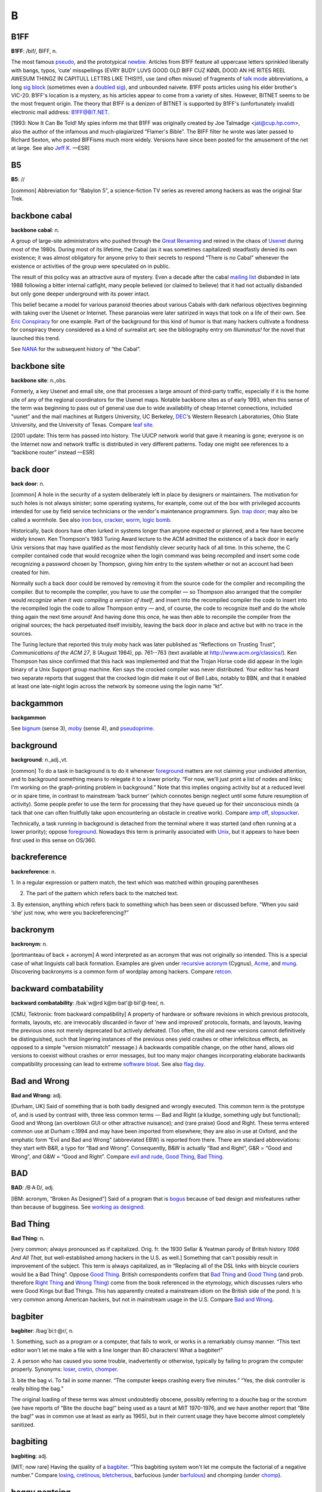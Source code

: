 ============
B
============

B1FF
======

**B1FF**: /bif/, BIFF, n.

The most famous `pseudo <./P.html#pseudo>`__, and the prototypical
`newbie <./N.html#newbie>`__. Articles from B1FF feature all
uppercase letters sprinkled liberally with bangs, typos, ‘cute’
misspellings (EVRY BUDY LUVS GOOD OLD BIFF CUZ KØØL DOOD AN HE RITES
REEL AWESUM THINGZ IN CAPITULL LETTRS LIKE THIS!!!), use (and often
misuse) of fragments of `talk mode <./T.html#talk-mode>`__
abbreviations, a long `sig block <./S.html#sig-block>`__ (sometimes
even a `doubled sig <./D.html#doubled-sig>`__), and unbounded
naivete. B1FF posts articles using his elder brother's VIC-20. B1FF's
location is a mystery, as his articles appear to come from a variety of
sites. However, BITNET seems to be the most frequent origin. The theory
that B1FF is a denizen of BITNET is supported by B1FF's (unfortunately
invalid) electronic mail address: B1FF@BIT.NET.

[1993: Now It Can Be Told! My spies inform me that B1FF was originally
created by Joe Talmadge <jat@cup.hp.com>, also the author of the
infamous and much-plagiarized “Flamer's Bible”. The BIFF filter he wrote
was later passed to Richard Sexton, who posted BIFFisms much more
widely. Versions have since been posted for the amusement of the net at
large. See also `Jeff K. <./J.html#Jeff-K->`__ —ESR]

.. index:: Jeff K., Richard Sexton, Joe Talmadge, "Flamer's Bible"

B5
=========

**B5**: //

[common] Abbreviation for “Babylon 5”, a science-fiction TV series as
revered among hackers as was the original Star Trek.

.. index:: Babylon 5, Star Trek, TV,

backbone cabal
==============

**backbone cabal**: n.

A group of large-site administrators who pushed through the `Great
Renaming <./G.html#Great-Renaming>`__ and reined in the chaos of
`Usenet <./U.html#Usenet>`__ during most of the 1980s. During most of
its lifetime, the Cabal (as it was sometimes capitalized) steadfastly
denied its own existence; it was almost obligatory for anyone privy to
their secrets to respond “There is no Cabal” whenever the existence or
activities of the group were speculated on in public.

The result of this policy was an attractive aura of mystery. Even a
decade after the cabal `mailing list <./M.html#mailing-list>`__
disbanded in late 1988 following a bitter internal catfight, many people
believed (or claimed to believe) that it had not actually disbanded but
only gone deeper underground with its power intact.

This belief became a model for various paranoid theories about various
Cabals with dark nefarious objectives beginning with taking over the
Usenet or Internet. These paranoias were later satirized in ways that
took on a life of their own. See `Eric
Conspiracy <./E.html#Eric-Conspiracy>`__ for one example. Part of the
background for this kind of humor is that many hackers cultivate a
fondness for conspiracy theory considered as a kind of surrealist art;
see the bibliography entry om *Illuminatus!* for the novel that launched
this trend.

See `NANA <./N.html#NANA>`__ for the subsequent history of “the
Cabal”.


backbone site
===============

**backbone site**: n.,obs.

Formerly, a key Usenet and email site, one that processes a large amount
of third-party traffic, especially if it is the home site of any of the
regional coordinators for the Usenet maps. Notable backbone sites as of
early 1993, when this sense of the term was beginning to pass out of
general use due to wide availability of cheap Internet connections,
included "uunet" and the mail machines at Rutgers University, UC
Berkeley, `DEC <./D.html#DEC>`__'s Western Research Laboratories,
Ohio State University, and the University of Texas. Compare `leaf
site <./L.html#leaf-site>`__.

[2001 update: This term has passed into history. The UUCP network world
that gave it meaning is gone; everyone is on the Internet now and
network traffic is distributed in very different patterns. Today one
might see references to a “backbone router” instead —ESR]



back door
==============

**back door**: n.

[common] A hole in the security of a system deliberately left in place
by designers or maintainers. The motivation for such holes is not always
sinister; some operating systems, for example, come out of the box with
privileged accounts intended for use by field service technicians or the
vendor's maintenance programmers. Syn. `trap
door <./T.html#trap-door>`__; may also be called a wormhole. See also
`iron box <./I.html#iron-box>`__, `cracker <./C.html#cracker>`__,
`worm <./W.html#worm>`__, `logic bomb <./L.html#logic-bomb>`__.

Historically, back doors have often lurked in systems longer than anyone
expected or planned, and a few have become widely known. Ken Thompson's
1983 Turing Award lecture to the ACM admitted the existence of a back
door in early Unix versions that may have qualified as the most
fiendishly clever security hack of all time. In this scheme, the C
compiler contained code that would recognize when the login command was
being recompiled and insert some code recognizing a password chosen by
Thompson, giving him entry to the system whether or not an account had
been created for him.

Normally such a back door could be removed by removing it from the
source code for the compiler and recompiling the compiler. But to
recompile the compiler, you have to *use* the compiler — so Thompson
also arranged that the compiler would *recognize when it was compiling a
version of itself*, and insert into the recompiled compiler the code to
insert into the recompiled login the code to allow Thompson entry — and,
of course, the code to recognize itself and do the whole thing again the
next time around! And having done this once, he was then able to
recompile the compiler from the original sources; the hack perpetuated
itself invisibly, leaving the back door in place and active but with no
trace in the sources.

The Turing lecture that reported this truly moby hack was later
published as “Reflections on Trusting Trust”, *Communications of the ACM
27*, 8 (August 1984), pp. 761--763 (text available at
`http://www.acm.org/classics/ <http://www.acm.org/classics/sep95/>`__).
Ken Thompson has since confirmed that this hack was implemented and that
the Trojan Horse code did appear in the login binary of a Unix Support
group machine. Ken says the crocked compiler was never distributed. Your
editor has heard two separate reports that suggest that the crocked
login did make it out of Bell Labs, notably to BBN, and that it enabled
at least one late-night login across the network by someone using the
login name “kt”.


backgammon
============

**backgammon**

See `bignum <#bignum>`__ (sense 3), `moby <./M.html#moby>`__
(sense 4), and `pseudoprime <./P.html#pseudoprime>`__.



background
===========

**background**: n.,adj.,vt.

[common] To do a task in background is to do it whenever
`foreground <./F.html#foreground>`__ matters are not claiming your
undivided attention, and to background something means to relegate it to
a lower priority. “For now, we'll just print a list of nodes and links;
I'm working on the graph-printing problem in background.” Note that this
implies ongoing activity but at a reduced level or in spare time, in
contrast to mainstream ‘back burner’ (which connotes benign neglect
until some future resumption of activity). Some people prefer to use the
term for processing that they have queued up for their unconscious minds
(a tack that one can often fruitfully take upon encountering an obstacle
in creative work). Compare `amp off <./A.html#amp-off>`__,
`slopsucker <./S.html#slopsucker>`__.

Technically, a task running in background is detached from the terminal
where it was started (and often running at a lower priority); oppose
`foreground <./F.html#foreground>`__. Nowadays this term is primarily
associated with `Unix <./U.html#Unix>`__, but it appears to have been
first used in this sense on OS/360.



backreference
===============

**backreference**: n.

1. In a regular expression or pattern match, the text which was matched
within grouping parentheses

2. The part of the pattern which refers back to the matched text.

3. By extension, anything which refers back to something which has been
seen or discussed before. “When you said ‘she’ just now, who were you
backreferencing?”


backronym
==========

**backronym**: n.

[portmanteau of back + acronym] A word interpreted as an acronym that
was not originally so intended. This is a special case of what linguists
call back formation. Examples are given under `recursive
acronym <./R.html#recursive-acronym>`__ (Cygnus),
`Acme <./A.html#Acme>`__, and `mung <./M.html#mung>`__.
Discovering backronyms is a common form of wordplay among hackers.
Compare `retcon <./R.html#retcon>`__.


backward combatability
========================

**backward combatability**: /bak´w@rd k@m·bat'@·bil'@·tee/, n.

[CMU, Tektronix: from backward compatibility] A property of hardware or
software revisions in which previous protocols, formats, layouts, etc.
are irrevocably discarded in favor of ‘new and improved’ protocols,
formats, and layouts, leaving the previous ones not merely deprecated
but actively defeated. (Too often, the old and new versions cannot
definitively be distinguished, such that lingering instances of the
previous ones yield crashes or other infelicitous effects, as opposed to
a simple “version mismatch” message.) A backwards compatible change, on
the other hand, allows old versions to coexist without crashes or error
messages, but too many major changes incorporating elaborate backwards
compatibility processing can lead to extreme `software
bloat <./S.html#software-bloat>`__. See also `flag
day <./F.html#flag-day>`__.

Bad and Wrong
===============

**Bad and Wrong**: adj.

[Durham, UK] Said of something that is both badly designed and wrongly
executed. This common term is the prototype of, and is used by contrast
with, three less common terms — Bad and Right (a kludge, something ugly
but functional); Good and Wrong (an overblown GUI or other attractive
nuisance); and (rare praise) Good and Right. These terms entered common
use at Durham c.1994 and may have been imported from elsewhere; they are
also in use at Oxford, and the emphatic form “Evil and Bad and Wrong”
(abbreviated EBW) is reported from there. There are standard
abbreviations: they start with B&R, a typo for “Bad and Wrong”.
Consequently, B&W is actually “Bad and Right”, G&R = “Good and Wrong”,
and G&W = “Good and Right”. Compare `evil and
rude <./E.html#evil-and-rude>`__, `Good
Thing <./G.html#Good-Thing>`__, `Bad Thing <#Bad-Thing>`__.


BAD
=====

**BAD**: /B·A·D/, adj.

[IBM: acronym, “Broken As Designed”] Said of a program that is
`bogus <#bogus>`__ because of bad design and misfeatures rather
than because of bugginess. See `working as
designed <./W.html#working-as-designed>`__.



Bad Thing
===========

**Bad Thing**: n.

[very common; always pronounced as if capitalized. Orig. fr. the 1930
Sellar & Yeatman parody of British history *1066 And All That*, but
well-established among hackers in the U.S. as well.] Something that
can't possibly result in improvement of the subject. This term is always
capitalized, as in “Replacing all of the DSL links with bicycle couriers
would be a Bad Thing”. Oppose `Good Thing <./G.html#Good-Thing>`__.
British correspondents confirm that `Bad Thing <#Bad-Thing>`__ and
`Good Thing <./G.html#Good-Thing>`__ (and prob. therefore `Right
Thing <./R.html#Right-Thing>`__ and `Wrong
Thing <./W.html#Wrong-Thing>`__) come from the book referenced in the
etymology, which discusses rulers who were Good Kings but Bad Things.
This has apparently created a mainstream idiom on the British side of
the pond. It is very common among American hackers, but not in
mainstream usage in the U.S. Compare `Bad and
Wrong <Bad-and-Wrong>`__.



bagbiter
=========

**bagbiter**: /bag´bi:t·@r/, n.

1. Something, such as a program or a computer, that fails to work, or
works in a remarkably clumsy manner. “This text editor won't let me make
a file with a line longer than 80 characters! What a bagbiter!”

2. A person who has caused you some trouble, inadvertently or otherwise,
typically by failing to program the computer properly. Synonyms:
`loser <./L.html#loser>`__, `cretin <./C.html#cretin>`__,
`chomper <./C.html#chomper>`__.

3. bite the bag vi. To fail in some manner. “The computer keeps crashing
every five minutes.” “Yes, the disk controller is really biting the
bag.”

The original loading of these terms was almost undoubtedly obscene,
possibly referring to a douche bag or the scrotum (we have reports of
“Bite the douche bag!” being used as a taunt at MIT 1970-1976, and we
have another report that “Bite the bag!” was in common use at least as
early as 1965), but in their current usage they have become almost
completely sanitized.


bagbiting
===========

**bagbiting**: adj.

[MIT; now rare] Having the quality of a `bagbiter <#bagbiter>`__.
“This bagbiting system won't let me compute the factorial of a negative
number.” Compare `losing <./L.html#losing>`__,
`cretinous <./C.html#cretinous>`__,
`bletcherous <bletcherous>`__, barfucious (under
`barfulous <barfulous>`__) and chomping (under
`chomp <./C.html#chomp>`__).



baggy pantsing
===================

**baggy pantsing**: v.

[Georgia Tech] A “baggy pantsing” is used to reprimand hackers who
incautiously leave their terminals unlocked. The affected user will come
back to find a post from them on internal newsgroups discussing exactly
how baggy their pants are, an accepted stand-in for “unattentive user
who left their work unprotected in the clusters”. A properly-done baggy
pantsing is highly mocking and humorous. It is considered bad form to
post a baggy pantsing to off-campus newsgroups or the more technical,
serious groups. A particularly nice baggy pantsing may be “claimed” by
immediately quoting the message in full, followed by your `sig
block <./S.html#sig-block>`__; this has the added benefit of keeping
the embarassed victim from being able to delete the post. Interesting
baggy-pantsings have been done involving adding commands to login
scripts to repost the message every time the unlucky user logs in; Unix
boxes on the residential network, when cracked, oftentimes have their
homepages replaced (after being politely backed-up to another file) with
a baggy-pants message; .plan files are also occasionally targeted.
Usage: “Prof. Greenlee fell asleep in the Solaris cluster again; we
baggy-pantsed him to "git.cc.class.2430.flame".” Compare
`derf <./D.html#derf>`__.


bag on the side
===================

**bag on the side**: n.

[prob. originally related to a colostomy bag] An extension to an
established hack that is supposed to add some functionality to the
original. Usually derogatory, implying that the original was being
overextended and should have been thrown away, and the new product is
ugly, inelegant, or bloated. Also v. phrase, “to hang a bag on the side
[of]”. “C++? That's just a bag on the side of C ....” “They want me to
hang a bag on the side of the accounting system.”



balloonian variable
====================

**balloonian variable**: n.

[Commodore users; perh. a deliberate phonetic mangling of boolean
variable?] Any variable that doesn't actually hold or control state, but
must nevertheless be declared, checked, or set. A typical balloonian
variable started out as a flag attached to some environment feature that
either became obsolete or was planned but never implemented.
Compatibility concerns (or politics attached to same) may require that
such a flag be treated as though it were `live <./L.html#live>`__.



bamf
==========

**bamf**: /bamf/

1. [from X-Men comics; originally “bampf”] interj. Notional sound made
by a person or object teleporting in or out of the hearer's vicinity.
Often used in `virtual reality <./V.html#virtual-reality>`__ (esp.
`MUD <./M.html#MUD>`__) electronic `fora <./F.html#fora>`__ when a
character wishes to make a dramatic entrance or exit.

2. The sound of magical transformation, used in virtual reality
`fora <./F.html#fora>`__ like MUDs.

3. In MUD circles, “bamf” is also used to refer to the act by which a
MUD server sends a special notification to the MUD client to switch its
connection to another server (“I'll set up the old site to just bamf
people over to our new location.”).

4. Used by MUDders on occasion in a more general sense related to sense
3, to refer to directing someone to another location or resource (“A
user was asking about some technobabble so I bamfed them to
`http://www.catb.org/~esr/jargon/ <http://www.catb.org/~esr/jargon/>`__\ ”.)


banana problem
=========================

**banana problem**: n.

[from the story of the little girl who said “I know how to spell
‘banana’, but I don't know when to stop”]. Not knowing where or when to
bring a production to a close (compare `fencepost
error <./F.html#fencepost-error>`__). One may say there is a banana
problem of an algorithm with poorly defined or incorrect termination
conditions, or in discussing the evolution of a design that may be
succumbing to featuritis (see also `creeping
elegance <./C.html#creeping-elegance>`__, `creeping
featuritis <./C.html#creeping-featuritis>`__). See item 176 under
`HAKMEM <./H.html#HAKMEM>`__, which describes a banana problem in a
`Dissociated Press <./D.html#Dissociated-Press>`__ implementation.
Also, see `one-banana problem <./O.html#one-banana-problem>`__ for a
superficially similar but unrelated usage.

bandwidth
==============

**bandwidth**: n.

1. [common] Used by hackers (in a generalization of its technical
meaning) as the volume of information per unit time that a computer,
person, or transmission medium can handle. “Those are amazing graphics,
but I missed some of the detail — not enough bandwidth, I guess.”
Compare `low-bandwidth <./L.html#low-bandwidth>`__; see also
`brainwidth <#brainwidth>`__. This generalized usage began to go
mainstream after the Internet population explosion of 1993-1994.

2. Attention span.

3. On `Usenet <./U.html#Usenet>`__, a measure of network capacity
that is often wasted by people complaining about how items posted by
others are a waste of bandwidth.


bang
===============

**bang**

1. n. Common spoken name for "!" (ASCII 0100001), especially when used
in pronouncing a `bang path <#bang-path>`__ in spoken hackish. In
`elder days <./E.html#elder-days>`__ this was considered a CMUish
usage, with MIT and Stanford hackers preferring
`excl <./E.html#excl>`__ or `shriek <./S.html#shriek>`__; but the
spread of Unix has carried ‘bang’ with it (esp. via the term `bang
path <#bang-path>`__) and it is now certainly the most common
spoken name for "!". Note that it is used exclusively for non-emphatic
written "!"; one would not say “Congratulations bang” (except possibly
for humorous purposes), but if one wanted to specify the exact
characters “foo!” one would speak “Eff oh oh bang”. See
`shriek <./S.html#shriek>`__, `ASCII <./A.html#ASCII>`__.

2. interj. An exclamation signifying roughly “I have achieved
enlightenment!”, or “The dynamite has cleared out my brain!” Often used
to acknowledge that one has perpetrated a
`thinko <./T.html#thinko>`__ immediately after one has been called on
it.



bang on
============

**bang on**: vt.

To stress-test a piece of hardware or software: “I banged on the new
version of the simulator all day yesterday and it didn't crash once. I
guess it is ready for release.” The term `pound
on <./P.html#pound-on>`__ is synonymous.



bang path
==============

**bang path**: n.

[now historical] An old-style UUCP electronic-mail address specifying
hops to get from some assumed-reachable location to the addressee, so
called because each `hop <./H.html#hop>`__ is signified by a
`bang <#bang>`__ sign. Thus, for example, the path
"...!bigsite!foovax!barbox!me" directs people to route their mail to
machine "bigsite" (presumably a well-known location accessible to
everybody) and from there through the machine "foovax" to the account
of user "me" on "barbox".

In the bad old days of not so long ago, before autorouting mailers and
Internet became commonplace, people often published compound bang
addresses using the { } convention (see `glob <./G.html#glob>`__) to
give paths from *several* big machines, in the hopes that one's
correspondent might be able to get mail to one of them reliably
(example: "...!{seismo, ut-sally,    ihnp4"!rice!beta!gamma!me}). Bang
paths of 8 to 10 hops were not uncommon. Late-night dial-up UUCP links
would cause week-long transmission times. Bang paths were often selected
by both transmission time and reliability, as messages would not
infrequently get lost. See `the network <./T.html#the-network>`__ and
`sitename <./S.html#sitename>`__.


banner ad
===========

**banner ad**: n.

Any of the annoying graphical advertisements that span the tops of way
too many Web pages.



banner
==========

**banner**: n.

1. A top-centered graphic on a web page. Esp. used in `banner
ad <banner-ad>`__.

2. On interactive software, a first screen containing a logo and/or
author credits and/or a copyright notice. Similar to `splash
screen <./S.html#splash-screen>`__.

3. The title page added to printouts by most print spoolers (see
`spool <./S.html#spool>`__). Typically includes user or account ID
information in very large character-graphics capitals. Also called a
burst page, because it indicates where to burst (tear apart) fanfold
paper to separate one user's printout from the next.

4. A similar printout generated (typically on multiple pages of fan-fold
paper) from user-specified text, e.g., by a program such as Unix's
**banner({1,6**)}.



banner site
==============

**banner site**: n.

[warez d00dz] An FTP site storing pirated files where one must first
click on several banners and/or subscribe to various ‘free’ services,
usually generating some form of revenues for the site owner, to be able
to access the site. More often than not, the username/password painfully
obtained by clicking on banners and subscribing to bogus services or
mailing lists turns out to be non-working or gives access to a site that
always responds busy. See `ratio site <./R.html#ratio-site>`__,
`leech mode <./L.html#leech-mode>`__.

bare metal
=============


**bare metal**: n.

1. [common] New computer hardware, unadorned with such snares and
delusions as an `operating system <./O.html#operating-system>`__, an
`HLL <./H.html#HLL>`__, or even assembler. Commonly used in the
phrase programming on the bare metal, which refers to the arduous work
of `bit bashing <bit-bashing>`__ needed to create these basic
tools for a new machine. Real bare-metal programming involves things
like building boot proms and BIOS chips, implementing basic monitors
used to test device drivers, and writing the assemblers that will be
used to write the compiler back ends that will give the new machine a
real development environment.

2. “Programming on the bare metal” is also used to describe a style of
`hand-hacking <./H.html#hand-hacking>`__ that relies on bit-level
peculiarities of a particular hardware design, esp. tricks for speed and
space optimization that rely on crocks such as overlapping instructions
(or, as in the famous case described in `The Story of
Mel' <../story-of-mel.html>`__ (in Appendix A), interleaving of opcodes
on a magnetic drum to minimize fetch delays due to the device's
rotational latency). This sort of thing has become rare as the relative
costs of programming time and machine resources have changed, but is
still found in heavily constrained environments such as industrial
embedded systems. See `Real Programmer <./R.html#Real-Programmer>`__.


barf
============

**barf**: /barf/, n.,v.

[common; from mainstream slang meaning ‘vomit’]

1. interj. Term of disgust. This is the closest hackish equivalent of
the Valspeak “gag me with a spoon”. (Like, euwww!) See
`bletch <#bletch>`__.

2. vi. To say “Barf!” or emit some similar expression of disgust. “I
showed him my latest hack and he barfed” means only that he complained
about it, not that he literally vomited.

3. vi. To fail to work because of unacceptable input, perhaps with a
suitable error message, perhaps not. Examples: “The division operation
barfs if you try to divide by 0.” (That is, the division operation
checks for an attempt to divide by zero, and if one is encountered it
causes the operation to fail in some unspecified, but generally obvious,
manner.) “The text editor barfs if you try to read in a new file before
writing out the old one.”

See `choke <./C.html#choke>`__. In Commonwealth Hackish, barf is
generally replaced by ‘puke’ or ‘vom’. `barf <#barf>`__ is
sometimes also used as a `metasyntactic
variable <./M.html#metasyntactic-variable>`__, like
`foo <./F.html#foo>`__ or `bar <#bar>`__.


barfmail
===========

**barfmail**: n.

Multiple `bounce message <#bounce-message>`__\ s accumulating to
the level of serious annoyance, or worse. The sort of thing that happens
when an inter-network mail gateway goes down or wonky.



barfulation
=============

**barfulation**: /bar\`fyoo·lay´sh@n/, interj.

Variation of `barf <#barf>`__ used around the Stanford area. An
exclamation, expressing disgust. On seeing some particularly bad code
one might exclaim, “Barfulation! Who wrote this, Quux?”



barfulous
==========

**barfulous**: /bar´fyoo·l@s/, adj.

(alt.: barfucious, /bar-fyoo-sh@s/) Said of something that would make
anyone barf, if only for esthetic reasons.



bar
==============

**bar**: /bar/, n.

1. [very common] The second `metasyntactic
variable <./M.html#metasyntactic-variable>`__, after
`foo <./F.html#foo>`__ and before `baz <#baz>`__. “Suppose we
have two functions: FOO and BAR. FOO calls BAR....”

2. Often appended to `foo <./F.html#foo>`__ to produce
`foobar <./F.html#foobar>`__.



barney
=========

**barney**: n.

In Commonwealth hackish, barney is to `fred <./F.html#fred>`__ (sense
#1) as `bar <#bar>`__ is to `foo <./F.html#foo>`__. That is,
people who commonly use fred as their first metasyntactic variable will
often use barney second. The reference is, of course, to Fred Flintstone
and Barney Rubble in the Flintstones cartoons.


barn
==========

**barn**: n.

[uncommon; prob. from the nuclear military] An unexpectedly large
quantity of something: a unit of measurement. “Why is /var/adm taking up
so much space?” “The logs have grown to several barns.” The source of
this is clear: when physicists were first studying nuclear interactions,
the probability was thought to be proportional to the cross-sectional
area of the nucleus (this probability is still called the
cross-section). Upon experimenting, they discovered the interactions
were far more probable than expected; the nuclei were “as big as a
barn”. The units for cross-sections were christened Barns, (10:sup:`-24`
cm\ :sup:`2`) and the book containing cross-sections has a picture of a
barn on the cover.


baroque
========

**baroque**: adj.

[common] Feature-encrusted; complex; gaudy; verging on excessive. Said
of hardware or (esp.) software designs, this has many of the
connotations of `elephantine <./E.html#elephantine>`__ or
`monstrosity <./M.html#monstrosity>`__ but is less extreme and not
pejorative in itself. In the absence of other, more negative
descriptions this term suggests that the software is trembling on the
edge of bad taste but has not quite tipped over into it. “Metafont even
has features to introduce random variations to its letterform output.
Now *that* is baroque!” See also `rococo <./R.html#rococo>`__.


BASIC
======

**BASIC**: /bay'·sic/, n.

A programming language, originally designed for Dartmouth's experimental
timesharing system in the early 1960s, which for many years was the
leading cause of brain damage in proto-hackers. Edsger W. Dijkstra
observed in *Selected Writings on Computing: A Personal Perspective*
that “It is practically impossible to teach good programming style to
students that have had prior exposure to BASIC: as potential programmers
they are mentally mutilated beyond hope of regeneration.” This is
another case (like `Pascal <./P.html#Pascal>`__) of the cascading
`lossage <./L.html#lossage>`__ that happens when a language
deliberately designed as an educational toy gets taken too seriously. A
novice can write short BASIC programs (on the order of 10-20 lines) very
easily; writing anything longer (a) is very painful, and (b) encourages
bad habits that will make it harder to use more powerful languages well.
This wouldn't be so bad if historical accidents hadn't made BASIC so
common on low-end micros in the 1980s. As it is, it probably ruined tens
of thousands of potential wizards.

[1995: Some languages called “BASIC” aren't quite this nasty any more,
having acquired Pascal- and C-like procedures and control structures and
shed their line numbers. —ESR]

BASIC stands for “Beginner's All-purpose Symbolic Instruction Code”.
Earlier versions of this entry claiming this was a later
`backronym <#backronym>`__ were incorrect.



batbelt
=========

**batbelt**: n.

Many hackers routinely hang numerous devices such as pagers,
cell-phones, personal organizers, leatherman multitools, pocket knives,
flashlights, walkie-talkies, even miniature computers from their belts.
When many of these devices are worn at once, the hacker's belt somewhat
resembles Batman's utility belt; hence it is referred to as a batbelt.

batch
========

**batch**: adj.

1. Non-interactive. Hackers use this somewhat more loosely than the
traditional technical definitions justify; in particular, switches on a
normally interactive program that prepare it to receive non-interactive
command input are often referred to as batch mode switches. A batch file
is a series of instructions written to be handed to an interactive
program running in batch mode.

2. Performance of dreary tasks all at one sitting. “I finally sat down
in batch mode and wrote out checks for all those bills; I guess they'll
turn the electricity back on next week...”

3. batching up: Accumulation of a number of small tasks that can be
lumped together for greater efficiency. “I'm batching up those letters
to send sometime” “I'm batching up bottles to take to the recycling
center.”

.. image:: ../_static/crunchly-2.png

(The next cartoon in the Crunchly saga is
`76-03-17:5-8 <../F.html#flush>`__. The previous one is
`76-02-14 <../W.html#washing-machine>`__.)






bathtub curve
==============

**bathtub curve**: n.

Common term for the curve (resembling an end-to-end section of one of
those claw-footed antique bathtubs) that describes the expected failure
rate of electronics with time: initially high, dropping to near 0 for
most of the system's lifetime, then rising again as it ‘tires out’. See
also `burn-in period <#burn-in-period>`__, `infant
mortality <./I.html#infant-mortality>`__.


Batman factor
===============


**Batman factor**: n.

1. An integer number representing the number of items hanging from a
`batbelt <#batbelt>`__. In most settings, a Batman factor of more
than 3 is not acceptable without odd stares and whispering. This
encourages the hacker in question to choose items for the batbelt
carefully to avoid awkward social situations, usually amongst
non-hackers.

2. A somewhat more vaguely defined index of contribution to sense 1.
Devices that are especially obtrusive, such as large, older model cell
phones, “Pocket” PC devices and walkie talkies are said to have a high
batman factor. Sleeker devices such as a later-model Palm or StarTac
phone are prized for their low batman factor and lessened obtrusiveness
and weight.



baud
============

**baud**: /bawd/, n.

[simplified from its technical meaning] n. Bits per second. Hence
kilobaud or Kbaud, thousands of bits per second. The technical meaning
is level transitions per second; this coincides with bps only for
two-level modulation with no framing or stop bits. Most hackers are
aware of these nuances but blithely ignore them.

Historical note: baud was originally a unit of telegraph signalling
speed, set at one pulse per second. It was proposed at the November,
1926 conference of the Comité Consultatif International Des
Communications Télégraphiques as an improvement on the then standard
practice of referring to line speeds in terms of words per minute, and
named for Jean Maurice Emile Baudot (1845-1903), a French engineer who
did a lot of pioneering work in early teleprinters.


bazaar
=========

**bazaar**: n.,adj.

In 1997, after meditating on the success of
`Linux <./L.html#Linux>`__ for three years, the Jargon File's own
editor ESR wrote an analytical paper on hacker culture and development
models titled `The Cathedral and the
Bazaar <http://www.catb.org/~esr/writings/cathedral-bazaar/>`__. The
main argument of the paper was that `Brooks's
Law <#Brookss-Law>`__ is not the whole story; given the right
social machinery, debugging can be efficiently parallelized across large
numbers of programmers. The title metaphor caught on (see also
`cathedral <./C.html#cathedral>`__), and the style of development
typical in the Linux community is now often referred to as the bazaar
mode. Its characteristics include releasing code early and often, and
actively seeking the largest possible pool of peer reviewers. After
1998, the evident success of this way of doing things became one of the
strongest arguments for `open source <./O.html#open-source>`__.


baz
============

**baz**: /baz/, n.

1. [common] The third `metasyntactic
variable <./M.html#metasyntactic-variable>`__ “Suppose we have three
functions: FOO, BAR, and BAZ. FOO calls BAR, which calls BAZ....” (See
also `fum <./F.html#fum>`__)

2. interj. A term of mild annoyance. In this usage the term is often
drawn out for 2 or 3 seconds, producing an effect not unlike the
bleating of a sheep; /baaaaaaz/.

3. Occasionally appended to `foo <./F.html#foo>`__ to produce
‘foobaz’.

Earlier versions of this lexicon derived baz as a Stanford corruption of
`bar <#bar>`__. However, Pete Samson (compiler of the
`TMRC <./T.html#TMRC>`__ lexicon) reports it was already current when
he joined TMRC in 1958. He says “It came from *Pogo*. Albert the
Alligator, when vexed or outraged, would shout ‘Bazz Fazz!’ or
‘Rowrbazzle!’ The club layout was said to model the (mythical) New
England counties of Rowrfolk and Bassex (Rowrbazzle mingled with
(Norfolk/Suffolk/Middlesex/Essex).”


bboard
============

**bboard**: /bee´bord/, n.

[contraction of ‘bulletin board’]

1. Any electronic bulletin board; esp. used of `BBS <#BBS>`__
systems running on personal micros, less frequently of a Usenet
`newsgroup <./N.html#newsgroup>`__ (in fact, use of this term for a
newsgroup generally marks one either as a
`newbie <./N.html#newbie>`__ fresh in from the BBS world or as a real
old-timer predating Usenet).

2. At CMU and other colleges with similar facilities, refers to
campus-wide electronic bulletin boards.

3. The term physical bboard is sometimes used to refer to an
old-fashioned, non-electronic cork-and-thumbtack memo board. At CMU, it
refers to a particular one outside the CS Lounge.

In either of senses 1 or 2, the term is usually prefixed by the name of
the intended board (‘the Moonlight Casino bboard’ or ‘market bboard’);
however, if the context is clear, the better-read bboards may be
referred to by name alone, as in (at CMU) “Don't post for-sale ads on
general”.

BBS
=============

**BBS**: /B·B·S/, n.

[common; abbreviation, “Bulletin Board System”] An electronic bulletin
board system; that is, a message database where people can log in and
leave broadcast messages for others grouped (typically) into `topic
group <./T.html#topic-group>`__\ s. The term was especially applied to
the thousands of local BBS systems that operated during the pre-Internet
microcomputer era of roughly 1980 to 1995, typically run by amateurs for
fun out of their homes on MS-DOS boxes with a single modem line each.
Fans of Usenet and Internet or the big commercial timesharing bboards
such as CompuServe and GEnie tended to consider local BBSes the low-rent
district of the hacker culture, but they served a valuable function by
knitting together lots of hackers and users in the personal-micro world
who would otherwise have been unable to exchange code at all.
Post-Internet, BBSs are likely to be local newsgroups on an ISP;
efficiency has increased but a certain flavor has been lost. See also
`bboard <b#board>`__.

BCPL
==============

**BCPL**: //, n.

[abbreviation, “Basic Combined Programming Language”) A programming
language developed by Martin Richards in Cambridge in 1967. It is
remarkable for its rich syntax, small size of compiler (it can be run in
16k) and extreme portability. It reached break-even point at a very
early stage, and was the language in which the original `hello
world <./H.html#hello-world>`__ program was written. It has been
ported to so many different systems that its creator confesses to having
lost count. It has only one data type (a machine word) which can be used
as an integer, a character, a floating point number, a pointer, or
almost anything else, depending on context. BCPL was a precursor of C,
which inherited some of its features.


BDFL
=========

**BDFL**

[Python; common] Benevolent Dictator For Life.
`Guido <./G.html#Guido>`__, considered in his role as the project
leader of `Python <./P.html#Python>`__. People who are feeling
temporarily cheesed off by one of his decisions sometimes leave off the
B. The mental image that goes with this, of a cigar-chomping caudillo in
gold braid and sunglasses, is extremely funny to anyone who has ever met
Guido in person.


beam
============

**beam**: vt.

[from Star Trek Classic's “Beam me up, Scotty!”]

1. To transfer `softcopy <./S.html#softcopy>`__ of a file
electronically; most often in combining forms such as beam me a copy or
beam that over to his site.

2. Palm Pilot users very commonly use this term for the act of
exchanging bits via the infrared links on their machines (this term
seems to have originated with the ill-fated Newton Message Pad). Compare
`blast <#blast>`__, `snarf <./S.html#snarf>`__,
`BLT <#BLT>`__.



beanie key
===========

**beanie key**: n.

[Mac users] See `command key <./C.html#command-key>`__.


beep
============

**beep**: n.,v.

Syn. `feep <./F.html#feep>`__. This term is techspeak under
MS-DOS/Windows and OS/2, and seems to be generally preferred among micro
hobbyists.



Befunge
==========

**Befunge**: n.

A worthy companion to `INTERCAL <./I.html#INTERCAL>`__; a computer
language family which escapes the quotidian limitation of linear control
flow and embraces program counters flying through multiple dimensions
with exotic topologies. The Befunge home page is at
`http://www.catseye.mb.ca/esoteric/befunge/ <http://www.catseye.mb.ca/esoteric/befunge/>`__.



beige toaster
================

**beige toaster**: n.

[obs.] An original Macintosh in the boxy beige case. See
`toaster <./T.html#toaster>`__; compare
`Macintrash <./M.html#Macintrash>`__,
`maggotbox <./M.html#maggotbox>`__.



bells and whistles
=====================

**bells and whistles**: n.

[common] Features added to a program or system to make it more
`flavorful <./F.html#flavorful>`__ from a hacker's point of view,
without necessarily adding to its utility for its primary function.
Distinguished from `chrome <./C.html#chrome>`__, which is intended to
attract users. “Now that we've got the basic program working, let's go
back and add some bells and whistles.” No one seems to know what
distinguishes a bell from a whistle. The recognized emphatic form is
“bells, whistles, and gongs”.

It used to be thought that this term derived from the toyboxes on
theater organs. However, the “and gongs” strongly suggests a different
origin, at sea. Before powered horns, ships routinely used bells,
whistles, and gongs to signal each other over longer distances than
voice can carry.

.. image:: ../_static/73-05-28.png

Sometimes ‘trouble’ is spelled `bells and
whistles <#bells-and-whistles>`__...

(The next cartoon in the Crunchly saga is
`73-06-04 <./G.html#glitch.html#crunchly73-06-04>`__. The previous one is
`73-05-28 <bells-and-whistles.html#crunchly73-05-28>`__.)




bells whistles and gongs
==========================

**bells whistles and gongs**: n.

A standard elaborated form of `bells and
whistles <#bells-and-whistles>`__; typically said with a pronounced
and ironic accent on the ‘gongs’.



benchmark
==============

**benchmark**: n.

[techspeak] An inaccurate measure of computer performance. “In the
computer industry, there are three kinds of lies: lies, damn lies, and
benchmarks.” Well-known ones include Whetstone, Dhrystone, Rhealstone
(see `h <./H.html#h>`__), the Gabriel LISP benchmarks, the SPECmark
suite, and LINPACK. See also `machoflops <./M.html#machoflops>`__,
`MIPS <./M.html#MIPS>`__, `smoke and
mirrors <./S.html#smoke-and-mirrors>`__.



Berkeley Quality Software
============================

**Berkeley Quality Software**: adj.

(often abbreviated “BQS”) Term used in a pejorative sense to refer to
software that was apparently created by rather spaced-out hackers late
at night to solve some unique problem. It usually has nonexistent,
incomplete, or incorrect documentation, has been tested on at least two
examples, and core dumps when anyone else attempts to use it. This term
was frequently applied to early versions of the dbx(1) debugger. See
also `Berzerkeley <#Berzerkeley>`__.

Note to British and Commonwealth readers: that's /berk´lee/, not
/bark´lee/ as in British Received Pronunciation.



Berzerkeley
================

**Berzerkeley**: /b@r·zer´klee/, n.

[from ‘berserk’, via the name of a now-deceased record label; poss.
originated by famed columnist Herb Caen] Humorous distortion of
“Berkeley” used esp. to refer to the practices or products of the
`BSD <#BSD>`__ Unix hackers. See `software
bloat <./S.html#software-bloat>`__, `Berkeley Quality
Software <#Berkeley-Quality-Software>`__.

Mainstream use of this term in reference to the cultural and political
peculiarities of UC Berkeley as a whole has been reported from as far
back as the 1960s.


beta
==================

**beta**: /bay´t@/, /be´t@/, /bee´t@/, n.

1. Mostly working, but still under test; usu. used with “in”: in beta.
In the `Real World <./R.html#Real-World>`__, hardware or software
systems often go through two stages of release testing: Alpha (in-house)
and Beta (out-house?). Beta releases are generally made to a group of
lucky (or unlucky) trusted customers.

2. Anything that is new and experimental. “His girlfriend is in beta”
means that he is still testing for compatibility and reserving judgment.

3. Flaky; dubious; suspect (since beta software is notoriously buggy).

Historical note: More formally, to beta-test is to test a pre-release
(potentially unreliable) version of a piece of software by making it
available to selected (or self-selected) customers and users. This term
derives from early 1960s terminology for product cycle checkpoints,
first used at IBM but later standard throughout the industry. Alpha Test
was the unit, module, or component test phase; Beta Test was initial
system test. These themselves came from earlier A- and B-tests for
hardware. The A-test was a feasibility and manufacturability evaluation
done before any commitment to design and development. The B-test was a
demonstration that the engineering model functioned as specified. The
C-test (corresponding to today's beta) was the B-test performed on early
samples of the production design, and the D test was the C test repeated
after the model had been in production a while.



BFI
=============

**BFI**: /B·F·I/, n.

See `brute force and ignorance <#brute-force-and-ignorance>`__.
Also encountered in the variants BFMI, “brute force and *massive*
ignorance” and BFBI “brute force and bloody ignorance”. In some parts of
the U.S. this abbreviation was probably reinforced by a company called
Browning-Ferris Industries in the waste-management business; a large BFI
logo in white-on-blue could be seen on the sides of garbage trucks.


bible
==================

**bible**: n.

1. One of a small number of fundamental source books such as
`Knuth <./K.html#Knuth>`__, `K&R <./K.html#K-ampersand-R>`__, or
the `Camel Book <./C.html#Camel-Book>`__.

2. The most detailed and authoritative reference for a particular
language, operating system, or other complex software system.



BiCapitalization
===================

**BiCapitalization**: n.

The act said to have been performed on trademarks (such as
`PostScript <./P.html#PostScript>`__, NeXT,
`NeWS <./N.html#NeWS>`__, VisiCalc, FrameMaker, TK!solver,
EasyWriter) that have been raised above the ruck of common coinage by
nonstandard capitalization. Too many
`marketroid <./M.html#marketroid>`__ types think this sort of thing
is really cute, even the 2,317th time they do it. Compare
`studlycaps <./S.html#studlycaps>`__,
`InterCaps <../I.html#InterCaps>`__.

biff
=============

**biff**: /bif/, vt.

[now rare] To notify someone of incoming mail. From the BSD utility
biff(1), which was in turn named after a friendly dog who used to chase
frisbees in the halls at UCB while 4.2BSD was in development. There was
a legend that it had a habit of barking whenever the mailman came, but
the author of **biff** says this is not true. No relation to
`B1FF <#B1FF>`__.

big-endian
========================

**big-endian**: adj.

[common; From Swift's *Gulliver's Travels* via the famous paper *On Holy
Wars and a Plea for Peace* by Danny Cohen, USC/ISI `IEN
137 <http://khavrinen.lcs.mit.edu/wollman/ien-137.txt>`__, dated April
1, 1980]

1. Describes a computer architecture in which, within a given multi-byte
numeric representation, the most significant byte has the lowest address
(the word is stored ‘big-end-first’). Most processors, including the IBM
370 family, the `PDP-10 <./P.html#PDP-10>`__, the Motorola
microprocessor families, and most of the various RISC designs are
big-endian. Big-endian byte order is also sometimes called network
order. See `little-endian <./L.html#little-endian>`__,
`middle-endian <./M.html#middle-endian>`__, `NUXI
problem <./N.html#NUXI-problem>`__, `swab <./S.html#swab>`__.

2. An Internet address the wrong way round. Most of the world follows
the Internet standard and writes email addresses starting with the name
of the computer and ending up with the name of the country. In the U.K.:
the Joint Academic Networking Team had decided to do it the other way
round before the Internet domain standard was established. Most gateway
sites have `ad-hockery <./A.html#ad-hockery>`__ in their mailers to
handle this, but can still be confused. In particular, the address
"me@uk.ac.bris.pys.as" could be interpreted in JANET's big-endian way
as one in the U.K. (domain "uk") or in the standard little-endian way
as one in the domain "as" (American Samoa) on the opposite side of the
world.

big iron
=====================

**big iron**: n.

[common] Large, expensive, ultra-fast computers. Used generally of
`number-crunching <./N.html#number-crunching>`__ supercomputers, but
can include more conventional big commercial IBMish mainframes. Term of
approval; compare `heavy metal <./H.html#heavy-metal>`__, oppose
`dinosaur <./D.html#dinosaur>`__.



bignum
===================

**bignum**: /big´nuhm/, n.

[common; orig. from MIT MacLISP]

1. [techspeak] A multiple-precision computer representation for very
large integers.

2. More generally, any very large number. “Have you ever looked at the
United States Budget? There's bignums for you!”

3. [Stanford] In backgammon, large numbers on the dice especially a roll
of double fives or double sixes (compare `moby <./M.html#moby>`__,
sense 4). See also `El Camino Bignum <./E.html#El-Camino-Bignum>`__.

Sense 1 may require some explanation. Most computer languages provide a
kind of data called integer, but such computer integers are usually very
limited in size; usually they must be smaller than "231"
(2,147,483,648). If you want to work with numbers larger than that, you
have to use floating-point numbers, which are usually accurate to only
six or seven decimal places. Computer languages that provide bignums can
perform exact calculations on very large numbers, such as 1000! (the
factorial of 1000, which is 1000 times 999 times 998 times ... times 2
times 1). For example, this value for 1000! was computed by the MacLISP
system using bignums::

 
  40238726007709377354370243392300398571937486421071
  46325437999104299385123986290205920442084869694048
  00479988610197196058631666872994808558901323829669
  94459099742450408707375991882362772718873251977950
  59509952761208749754624970436014182780946464962910
  56393887437886487337119181045825783647849977012476
  63288983595573543251318532395846307555740911426241
  74743493475534286465766116677973966688202912073791
  43853719588249808126867838374559731746136085379534
  52422158659320192809087829730843139284440328123155
  86110369768013573042161687476096758713483120254785
  89320767169132448426236131412508780208000261683151
  02734182797770478463586817016436502415369139828126
  48102130927612448963599287051149649754199093422215
  66832572080821333186116811553615836546984046708975
  60290095053761647584772842188967964624494516076535
  34081989013854424879849599533191017233555566021394
  50399736280750137837615307127761926849034352625200
  01588853514733161170210396817592151090778801939317
  81141945452572238655414610628921879602238389714760
  88506276862967146674697562911234082439208160153780
  88989396451826324367161676217916890977991190375403
  12746222899880051954444142820121873617459926429565
  81746628302955570299024324153181617210465832036786
  90611726015878352075151628422554026517048330422614
  39742869330616908979684825901254583271682264580665
  26769958652682272807075781391858178889652208164348
  34482599326604336766017699961283186078838615027946
  59551311565520360939881806121385586003014356945272
  24206344631797460594682573103790084024432438465657
  24501440282188525247093519062092902313649327349756
  55139587205596542287497740114133469627154228458623
  77387538230483865688976461927383814900140767310446
  64025989949022222176590433990188601856652648506179
  97023561938970178600408118897299183110211712298459
  01641921068884387121855646124960798722908519296819
  37238864261483965738229112312502418664935314397013
  74285319266498753372189406942814341185201580141233
  44828015051399694290153483077644569099073152433278
  28826986460278986432113908350621709500259738986355
  42771967428222487575867657523442202075736305694988
  25087968928162753848863396909959826280956121450994
  87170124451646126037902930912088908694202851064018
  21543994571568059418727489980942547421735824010636
  77404595741785160829230135358081840096996372524230
  56085590370062427124341690900415369010593398383577
  79394109700277534720000000000000000000000000000000
  00000000000000000000000000000000000000000000000000
  00000000000000000000000000000000000000000000000000
  00000000000000000000000000000000000000000000000000
  00000000000000000000000000000000000000000000000000
  00000000000000000.



bigot
==============

**bigot**: n.

[common] A person who is religiously attached to a particular computer,
language, operating system, editor, or other tool (see `religious
issues <./R.html#religious-issues>`__). Usually found with a
specifier; thus, Cray bigot, ITS bigot, APL bigot, VMS bigot, Berkeley
bigot. Real bigots can be distinguished from mere partisans or zealots
by the fact that they refuse to learn alternatives even when the march
of time and/or technology is threatening to obsolete the favored tool.
It is truly said “You can tell a bigot, but you can't tell him much.”
Compare `weenie <./W.html#weenie>`__, `Amiga Persecution
Complex <./A.html#Amiga-Persecution-Complex>`__.



Big Red Switch
===================

**Big Red Switch**: n.

[IBM] The power switch on a computer, esp. the ‘Emergency Pull’ switch
on an IBM `mainframe <./M.html#mainframe>`__ or the power switch on
an IBM PC where it really is large and red. “This !@%$% `bitty
box <#bitty-box>`__ is hung again; time to hit the Big Red Switch.”
Sources at IBM report that, in tune with the company's passion for
`TLA <./T.html#TLA>`__\ s, this is often abbreviated as BRS (this has
also become established on FidoNet and in the PC
`clone <./C.html#clone>`__ world). It is alleged that the emergency
pull switch on an IBM 360/91 actually fired a non-conducting bolt into
the main power feed; the BRSes on more recent mainframes physically drop
a block into place so that they can't be pushed back in. People get
fired for pulling them, especially inappropriately (see also
`molly-guard <./M.html#molly-guard>`__). Compare `power
cycle <./P.html#power-cycle>`__, `three-finger
salute <./T.html#three-finger-salute>`__; see also `scram
switch <./S.html#scram-switch>`__.



Big Room
==============

**Big Room**: n.

(Also Big Blue Room) The extremely large room with the blue ceiling and
intensely bright light (during the day) or black ceiling with lots of
tiny night-lights (during the night) found outside all computer
installations. “He can't come to the phone right now, he's somewhere out
in the Big Room.”



big win
=============

**big win**: n.

1. [common] Major success.

2. [MIT] Serendipity. “Yes, those two physicists discovered
high-temperature superconductivity in a batch of ceramic that had been
prepared incorrectly according to their experimental schedule. Small
mistake; big win!” See `win big <./W.html#win-big>`__.



BI
=============

**BI**: //

Common written abbreviation for `Breidbart
Index <#Breidbart-Index>`__.


bikeshedding
================

**bikeshedding**

[originally BSD, now common] Technical disputes over minor, marginal
issues conducted while more serious ones are being overlooked. The
implied image is of people arguing over what color to paint the bicycle
shed while the house is not finished.


binary four
==============

**binary four**: n.

[Usenet] The finger, in the sense of *digitus impudicus*. This comes
from an analogy between binary and the hand, i.e. 1=00001=thumb,
2=00010=index finger, 3=00011=index and thumb, 4=00100. Considered
silly. Prob. from humorous derivative of
`finger <./F.html#finger>`__, sense 4.



bit bang
============

**bit bang**: n.

Transmission of data on a serial line, when accomplished by rapidly
tweaking a single output bit, in software, at the appropriate times. The
technique is a simple loop with eight OUT and SHIFT instruction pairs
for each byte. Input is more interesting. And full duplex (doing input
and output at the same time) is one way to separate the real hackers
from the `wannabee <./W.html#wannabee>`__\ s.

Bit bang was used on certain early models of Prime computers, presumably
when UARTs were too expensive, and on archaic Z80 micros with a Zilog
PIO but no SIO. In an interesting instance of the `cycle of
reincarnation <./C.html#cycle-of-reincarnation>`__, this technique
returned to use in the early 1990s on some RISC architectures because it
consumes such an infinitesimal part of the processor that it actually
makes sense not to have a UART. Compare `cycle of
reincarnation <./C.html#cycle-of-reincarnation>`__. Nowadays it's used
to describe I2C, a serial protocol for monitoring motherboard hardware.


bit bashing
===============

**bit bashing**: n.

(alt.: bit diddling or `bit twiddling <#bit-twiddling>`__) Term
used to describe any of several kinds of low-level programming
characterized by manipulation of `bit <#bit>`__,
`flag <./F.html#flag>`__, `nybble <./N.html#nybble>`__, and other
smaller-than-character-sized pieces of data; these include low-level
device control, encryption algorithms, checksum and error-correcting
codes, hash functions, some flavors of graphics programming (see
`bitblt <#bitblt>`__), and assembler/compiler code generation. May
connote either tedium or a real technical challenge (more usually the
former). “The command decoding for the new tape driver looks pretty
solid but the bit-bashing for the control registers still has bugs.” See
also `mode bit <./M.html#mode-bit>`__.


bitblt
=================

**bitblt**: /bit´blit/, n.

[from `BLT <#BLT>`__, q.v.:]

1. [common] Any of a family of closely related algorithms for moving and
copying rectangles of bits between main and display memory on a
bit-mapped device, or between two areas of either main or display memory
(the requirement to do the `Right Thing <./R.html#Right-Thing>`__ in
the case of overlapping source and destination rectangles is what makes
BitBlt tricky).

2. Synonym for `blit <#blit>`__ or `BLT <#BLT>`__. Both uses
are borderline techspeak.


bit bucket
================

**bit bucket**: n.

[very common]

1. The universal data sink (originally, the mythical receptacle used to
catch bits when they fall off the end of a register during a shift
instruction). Discarded, lost, or destroyed data is said to have gone to
the bit bucket. On `Unix <./U.html#Unix>`__, often used for
`/dev/null <./other.html#dev-null>`__. Sometimes amplified as the Great
Bit Bucket in the Sky.

2. The place where all lost mail and news messages eventually go. The
selection is performed according to `Finagle's
Law <./F.html#Finagles-Law>`__; important mail is much more likely to
end up in the bit bucket than junk mail, which has an almost 100%
probability of getting delivered. Routing to the bit bucket is
automatically performed by mail-transfer agents, news systems, and the
lower layers of the network.

3. The ideal location for all unwanted mail responses: “Flames about
this article to the bit bucket.” Such a request is guaranteed to
overflow one's mailbox with flames.

4. Excuse for all mail that has not been sent. “I mailed you those
figures last week; they must have landed in the bit bucket.” Compare
`black hole <#black-hole>`__.

This term is used purely in jest. It is based on the fanciful notion
that bits are objects that are not destroyed but only misplaced. This
appears to have been a mutation of an earlier term ‘bit box’, about
which the same legend was current; old-time hackers also report that
trainees used to be told that when the CPU stored bits into memory it
was actually pulling them “out of the bit box”. See also `chad
box <./C.html#chad-box>`__.

Another variant of this legend has it that, as a consequence of the
“parity preservation law”, the number of 1 bits that go to the bit
bucket must equal the number of 0 bits. Any imbalance results in bits
filling up the bit bucket. A qualified computer technician can empty a
full bit bucket as part of scheduled maintenance.

The source for all these meanings, is, historically, the fact that the
`chad box <./C.html#chad-box>`__ on a paper-tape punch was sometimes
called a bit bucket.

.. image:: ../_static/75-10-04.png

A literal `bit bucket <#bit-bucket>`__.

(The next cartoon in the Crunchly saga is
`76-02-14 <./W.html#washing-machine.html#crunchly76-02-14>`__. The previous
one is `75-10-04 <bit-bucket.html#crunchly75-10-04>`__.)





bit decay
=============

**bit decay**: n.

See `bit rot <#bit-rot>`__. People with a physics background tend
to prefer this variant for the analogy with particle decay. See also
`computron <./C.html#computron>`__, `quantum
bogodynamics <./Q.html#quantum-bogodynamics>`__.


bit
========

**bit**: n.

[from the mainstream meaning and “Binary digIT”]

1. [techspeak] The unit of information; the amount of information
obtained from knowing the answer to a yes-or-no question for which the
two outcomes are equally probable.

2. [techspeak] A computational quantity that can take on one of two
values, such as true and false or 0 and 1.

3. A mental flag: a reminder that something should be done eventually.
“I have a bit set for you.” (I haven't seen you for a while, and I'm
supposed to tell or ask you something.)

4. More generally, a (possibly incorrect) mental state of belief. “I
have a bit set that says that you were the last guy to hack on EMACS.”
(Meaning “I think you were the last guy to hack on EMACS, and what I am
about to say is predicated on this, so please stop me if this isn't
true.”) “I just need one bit from you” is a polite way of indicating
that you intend only a short interruption for a question that can
presumably be answered yes or no.

A bit is said to be set if its value is true or 1, and reset or clear if
its value is false or 0. One speaks of setting and clearing bits. To
`toggle <./T.html#toggle>`__ or invert a bit is to change it, either
from 0 to 1 or from 1 to 0. See also `flag <./F.html#flag>`__,
`trit <./T.html#trit>`__, `mode bit <./M.html#mode-bit>`__.

The term bit first appeared in print in the computer-science sense in a
1948 paper by information theorist Claude Shannon, and was there
credited to the early computer scientist John Tukey (who also seems to
have coined the term software). Tukey records that bit evolved over a
lunch table as a handier alternative to bigit or binit, at a conference
in the winter of 1943-44.


bit-paired keyboard
====================

**bit-paired keyboard**: n.,obs.

(alt.: bit-shift keyboard) A non-standard keyboard layout that seems to
have originated with the Teletype ASR-33 and remained common for several
years on early computer equipment. The ASR-33 was a mechanical device
(see `EOU <./E.html#EOU>`__), so the only way to generate the
character codes from keystrokes was by some physical linkage. The design
of the ASR-33 assigned each character key a basic pattern that could be
modified by flipping bits if the SHIFT or the CTRL key was pressed. In
order to avoid making the thing even more of a kluge than it already
was, the design had to group characters that shared the same basic bit
pattern on one key.

Looking at the ASCII chart, we find::


                                                      
                                                                          
     high  low bits                                                       
     bits  0000 0001 0010 0011 0100 0101 0110 0111 1000 1001              
      010        !    "    #    $    %    &    '    (    )                
      011   0    1    2    3    4    5    6    7    8    9                
                                                                          


This is why the characters !"#$%&'() appear where they do on a Teletype
(thankfully, they didn't use shift-0 for space). The Teletype Model 33
was actually designed before ASCII existed, and was originally intended
to use a code that contained these two rows::

                                                                          
           low bits                                                       
     high  0000  0010  0100  0110  1000  1010  1100  1110                 
     bits     0001  0011  0101  0111  1001  1011  1101  1111              
       10   )  ! bel #  $  % wru &  *  (  "  :  ?  _  ,   .               
       11   0  1  2  3  4  5  6  7  8  9  '  ;  /  - esc del              |                                                                        


The result would have been something closer to a normal keyboard. But as
it happened, Teletype had to use a lot of persuasion just to keep ASCII,
and the Model 33 keyboard, from looking like this instead::


                                                                          
               !  "  ?  $  '  &  -  (  )  ;  :  *  /  ,  .                
            0  1  2  3  4  5  6  7  8  9  +  ~  <  >  ×  |                
                                                                          


Teletype's was *not* the weirdest variant of the
`QWERTY <./Q.html#QWERTY>`__ layout widely seen, by the way; that
prize should probably go to one of several (differing) arrangements on
IBM's even clunkier 026 and 029 card punches.

When electronic terminals became popular, in the early 1970s, there was
no agreement in the industry over how the keyboards should be laid out.
Some vendors opted to emulate the Teletype keyboard, while others used
the flexibility of electronic circuitry to make their product look like
an office typewriter. Either choice was supported by the ANSI computer
keyboard standard, X4.14-1971, which referred to the alternatives as
“logical bit pairing” and “typewriter pairing”. These alternatives
became known as bit-paired and typewriter-paired keyboards. To a hacker,
the bit-paired keyboard seemed far more logical — and because most
hackers in those days had never learned to touch-type, there was little
pressure from the pioneering users to adapt keyboards to the typewriter
standard.

The doom of the bit-paired keyboard was the large-scale introduction of
the computer terminal into the normal office environment, where
out-and-out technophobes were expected to use the equipment. The
typewriter-paired standard became universal, X4.14 was superseded by
X4.23-1982, bit-paired hardware was quickly junked or relegated to dusty
corners, and both terms passed into disuse.

However, in countries without a long history of touch typing, the
argument against the bit-paired keyboard layout was weak or nonexistent.
As a result, the standard Japanese keyboard, used on PCs, Unix boxen
etc. still has all of the !"#$%&'() characters above the numbers in the
ASR-33 layout.



bit rot
===========

**bit rot**: n.

[common] Also `bit decay <#bit-decay>`__. Hypothetical disease the
existence of which has been deduced from the observation that unused
programs or features will often stop working after sufficient time has
passed, even if ‘nothing has changed’. The theory explains that bits
decay as if they were radioactive. As time passes, the contents of a
file or the code in a program will become increasingly garbled.

There actually are physical processes that produce such effects (alpha
particles generated by trace radionuclides in ceramic chip packages, for
example, can change the contents of a computer memory unpredictably, and
various kinds of subtle media failures can corrupt files in mass
storage), but they are quite rare (and computers are built with
error-detecting circuitry to compensate for them). The notion long
favored among hackers that cosmic rays are among the causes of such
events turns out to be a myth; see the `cosmic
rays <./C.html#cosmic-rays>`__ entry for details.

The term `software rot <./S.html#software-rot>`__ is almost
synonymous. Software rot is the effect, bit rot the notional cause.



bits
==========

**bits**: pl.n.

1. Information. Examples: “I need some bits about file formats.” (“I
need to know about file formats.”) Compare `core
dump <./C.html#core-dump>`__, sense 4.

2. Machine-readable representation of a document, specifically as
contrasted with paper: “I have only a photocopy of the Jargon File; does
anyone know where I can get the bits?”. See
`softcopy <./S.html#softcopy>`__, `source of all good
bits <./S.html#source-of-all-good-bits>`__ See also
`bit <#bit>`__.



bit twiddling
==================

**bit twiddling**: n.

[very common]

1. (pejorative) An exercise in tuning (see `tune <./T.html#tune>`__)
in which incredible amounts of time and effort go to produce little
noticeable improvement, often with the result that the code becomes
incomprehensible.

2. Aimless small modification to a program, esp. for some pointless
goal.

3. Approx. syn. for `bit bashing <#bit-bashing>`__; esp. used for
the act of frobbing the device control register of a peripheral in an
attempt to get it back to a known state.



bitty box
==============

**bitty box**: /bit´ee boks/, n.

1. A computer sufficiently small, primitive, or incapable as to cause a
hacker acute claustrophobia at the thought of developing software on or
for it. Especially used of small, obsolescent, single-tasking-only
personal machines such as the Atari 800, Osborne, Sinclair, VIC-20,
TRS-80, or IBM PC.

2. [Pejorative] More generally, the opposite of ‘real computer’ (see
`Get a real computer! <./G.html#Get-a-real-computer->`__). See also
`mess-dos <./M.html#mess-dos>`__, `toaster <./T.html#toaster>`__,
and `toy <./T.html#toy>`__.


bixie
============

**bixie**: /bik´see/, n.

Variant `emoticon <./E.html#emoticon>`__\ s used BIX (the BIX
Information eXchange); the term survived the demise of BIX itself. The
most common (`smiley <./S.html#smiley>`__) bixie is <@\_@>,
representing two cartoon eyes and a mouth. These were originally
invented in an SF fanzine called APA-L and imported to BIX by one of the
earliest users.



black art
============

**black art**: n.

[common] A collection of arcane, unpublished, and (by implication)
mostly ad-hoc techniques developed for a particular application or
systems area (compare `black magic <#black-magic>`__). VLSI design
and compiler code optimization were (in their beginnings) considered
classic examples of black art; as theory developed they became `deep
magic <./D.html#deep-magic>`__, and once standard textbooks had been
written, became merely `heavy wizardry <./H.html#heavy-wizardry>`__.
The huge proliferation of formal and informal channels for spreading
around new computer-related technologies during the last twenty years
has made both the term black art and what it describes less common than
formerly. See also `voodoo
programming <./V.html#voodoo-programming>`__.



black hat
===============

**black hat**

1. [common among security specialists] A
`cracker <./C.html#cracker>`__, someone bent on breaking into the
system you are protecting. Oppose the less comon white hat for an ally
or friendly security specialist; the term gray hat is in occasional use
for people with cracker skills operating within the law, e.g. in doing
security evaluations. All three terms derive from the dress code of
formulaic Westerns, in which bad guys wore black hats and good guys
white ones.

2. [spamfighters] ‘Black hat’, ‘white hat’, and ‘gray hat’ are also used
to denote the spam-friendliness of ISPs: a black hat ISP harbors
spammers and doesn't terminate them; a white hat ISP terminates upon the
first LART; and gray hat ISPs terminate only reluctantly and/or slowly.
This has led to the concept of a hat check: someone considering a
potential business relationship with an ISP or other provider will post
a query to a `NANA <./N.html#NANA>`__ group, asking about the
provider's hat color. The term albedo has also been used to describe a
provider's spam-friendliness.



black hole
============

**black hole**: n.,vt.

[common] What data (a piece of email or netnews, or a stream of TCP/IP
packets) has fallen into if it disappears mysteriously between its
origin and destination sites (that is, without returning a `bounce
message <#bounce-message>`__). “I think there's a black hole at
"foovax"!” conveys suspicion that site "foovax" has been dropping a
lot of stuff on the floor lately (see `drop on the
floor <./D.html#drop-on-the-floor>`__). The implied metaphor of email
as interstellar travel is interesting in itself. Readily verbed as
blackhole: “That router is blackholing IDP packets.” Compare `bit
bucket <bit-bucket.html>`__ and see `RBL <./R.html#RBL.html>`__.


black magic
==============

**black magic**: n.

[common] A technique that works, though nobody really understands why.
More obscure than `voodoo
programming <./V.html#voodoo-programming.html>`__, which may be done by
cookbook. Compare also `black art <black-art.html>`__, `deep
magic <./D.html#deep-magic.html>`__, and `magic
number <./M.html#magic-number.html>`__ (sense 2).



Black Screen of Death
=============================

**Black Screen of Death**:

[prob.: related to the Floating Head of Death in a famous *Far Side*
cartoon.] A failure mode of `Microsloth
Windows <./M.html#Microsloth-Windows.html>`__. On an attempt to launch a
DOS box, a networked Windows system not uncommonly blanks the screen and
locks up the PC so hard that it requires a cold `boot <boot.html>`__
to recover. This unhappy phenomenon is known as The Black Screen of
Death. See also `Blue Screen of Death <Blue-Screen-of-Death.html>`__,
which has become rather more common.


blammo
=============

**blammo**: v.

[Oxford Brookes University and alumni, UK] To forcibly remove someone
from any interactive system, especially talker systems. The operators,
who may remain hidden, may “blammo” a user who is misbehaving. Very
similar to archaic MIT gun; in fact, the blammo-gun is a notional device
used to “blammo” someone. While in actual fact the only incarnation of
the blammo-gun is the command used to forcibly eject a user, operators
speak of different levels of blammo-gun fire; e.g., a blammo-gun to
‘stun’ will temporarily remove someone, but a blammo-gun set to ‘maim’
will stop someone coming back on for a while.


blargh
============

**blargh**: /blarg/, n.

[MIT; now common] The opposite of `ping <./P.html#ping.html>`__, sense 5;
an exclamation indicating that one has absorbed or is emitting a quantum
of unhappiness. Less common than `ping <./P.html#ping.html>`__.

blast
============

**blast**

1. v.,n. Synonym for `BLT <BLT.html>`__, used esp. for large data
sends over a network or comm line. Opposite of
`snarf <./S.html#snarf.html>`__. Usage: uncommon. The variant ‘blat’ has
been reported.

2. vt. [HP/Apollo] Synonymous with `nuke <./N.html#nuke.html>`__ (sense
3). Sometimes the message **Unable to kill all processes. Blast them
(y/n)?** would appear in the command window upon logout.



blat
=========

**blat**: n.

1. Syn. `blast <blast.html>`__, sense 1.

2. See `thud <./T.html#thud.html>`__.

bletcherous
==============

**bletcherous**: /blech'@·r@s/, adj.

Disgusting in design or function; esthetically unappealing. This word is
seldom used of people. “This keyboard is bletcherous!” (Perhaps the keys
don't work very well, or are misplaced.) See
`losing <./L.html#losing.html>`__, `cretinous <./C.html#cretinous.html>`__,
`bagbiting <bagbiting.html>`__, `bogus <bogus.html>`__, and
`random <./R.html#random.html>`__. The term
`bletcherous <bletcherous.html>`__ applies to the esthetics of the
thing so described; similarly for `cretinous <./C.html#cretinous.html>`__.
By contrast, something that is losing or bagbiting may be failing to
meet objective criteria. See also `bogus <bogus.html>`__ and
`random <./R.html#random.html>`__, which have richer and wider shades of
meaning than any of the above.



bletch
=========

**bletch**: /blech/, interj.

[very common; from Yiddish/German ‘brechen’, to vomit, poss. via
comic-strip exclamation ‘blech’] Term of disgust. Often used in “Ugh,
bletch”. Compare `barf <barf.html>`__.



blinkenlights
===============

**blinkenlights**: /blink'@n·li:tz/, n.

[common] Front-panel diagnostic lights on a computer, esp. a
`dinosaur <./D.html#dinosaur.html>`__. Now that dinosaurs are rare, this
term usually refers to status lights on a modem, network hub, or the
like.

This term derives from the last word of the famous blackletter-Gothic
sign in mangled pseudo-German that once graced about half the computer
rooms in the English-speaking world. One version ran in its entirety as
follows::

 
                    ACHTUNG!  ALLES LOOKENSPEEPERS!
 
  Alles touristen und non-technischen looken peepers!
  Das computermachine ist nicht fuer gefingerpoken und mittengrabben.
  Ist easy schnappen der springenwerk, blowenfusen und poppencorken
  mit spitzensparken.  Ist nicht fuer gewerken bei das dumpkopfen.
  Das rubbernecken sichtseeren keepen das cotten-pickenen hans in das
  pockets muss; relaxen und watchen das blinkenlichten.

This silliness dates back at least as far as 1955 at IBM and had already
gone international by the early 1960s, when it was reported at London
University's ATLAS computing site. There are several variants of it in
circulation, some of which actually do end with the word
‘blinkenlights’.

In an amusing example of turnabout-is-fair-play, German hackers have
developed their own versions of the blinkenlights poster in fractured
English, one of which is reproduced here::

 
                                ATTENTION
 
  This room is fullfilled mit special electronische equippment.
  Fingergrabbing and pressing the cnoeppkes from the computers is
  allowed for die experts only!  So all the “lefthanders” stay away
  and do not disturben the brainstorming von here working
  intelligencies.  Otherwise you will be out thrown and kicked
  anderswhere!  Also: please keep still and only watchen astaunished
  the blinkenlights.

See also `geef <./G.html#geef.html>`__.

Old-time hackers sometimes get nostalgic for blinkenlights because they
were so much more fun to look at than a blank panel. Sadly, very few
computers still have them (the three LEDs on a PC keyboard certainly
don't count). The obvious reasons (cost of wiring, cost of front-panel
cutouts, almost nobody needs or wants to interpret machine-register
states on the fly anymore) are only part of the story. Another part of
it is that radio-frequency leakage from the lamp wiring was beginning to
be a problem as far back as transistor machines. But the most
fundamental fact is that there are very few signals slow enough to blink
an LED these days! With slow CPUs, you could watch the bus register or
instruction counter tick, but even at 33/66/150MHz (let alone gigahertz
speeds) it's all a blur.

Despite this, a couple of relatively recent computer designs of note
have featured programmable blinkenlights that were added just because
they looked cool. The Connection Machine, a 65,536-processor parallel
computer designed in the mid-1980s, was a black cube with one side
covered with a grid of red blinkenlights; the sales demo had them
evolving `life <./L.html#life.html>`__ patterns. A few years later the
ill-fated BeBox (a personal computer designed to run the BeOS operating
system) featured twin rows of blinkenlights on the case front. When Be,
Inc. decided to get out of the hardware business in 1996 and instead
ported their OS to the PowerPC and later to the Intel architecture, many
users suffered severely from the absence of their beloved blinkenlights.
Before long an external version of the blinkenlights driven by a PC
serial port became available; there is some sort of plot symmetry in the
fact that it was assembled by a German.

Finally, a version updated for the Internet has been seen on
"news.admin.net-abuse.email"::


                     ACHTUNG! ALLES LOOKENSPEEPERS!

  Das Internet is nicht fuer gefingerclicken und giffengrabben. Ist easy
  droppenpacket der routers und overloaden der backbone mit der spammen
  und der me-tooen.  Ist nicht fuer gewerken bei das dumpkopfen. Das
  mausklicken sichtseeren keepen das bandwit-spewin hans in das pockets
  muss; relaxen und watchen das cursorblinken.

This newest version partly reflects reports that the word
‘blinkenlights’ is (in 1999) undergoing something of a revival in usage,
but applied to networking equipment. The transmit and receive lights on
routers, activity lights on switches and hubs, and other network
equipment often blink in visually pleasing and seemingly coordinated
ways. Although this is different in some ways from register readings, a
tall stack of Cisco equipment or a 19-inch rack of ISDN terminals can
provoke a similar feeling of hypnotic awe, especially in a darkened
network operations center or server room.

The ancestor of the original blinkenlights posters of the 1950s was
probably this:

.. image:: ../_static/gefingerpoken.jpg


WWII-era machine-shop poster

We are informed that cod-German parodies of this kind were very common
in Allied machine shops during and following WWII. Germans, then as now,
had a reputation for being both good with precision machinery and prone
to officious notices.





blit
===========


**blit**: /blit/, vt.

1. [common] To copy a large array of bits from one part of a computer's
memory to another part, particularly when the memory is being used to
determine what is shown on a display screen. “The storage allocator
picks through the table and copies the good parts up into high memory,
and then blits it all back down again.” See `bitblt <bitblt.html>`__,
`BLT <BLT.html>`__, `dd <./D.html#dd.html>`__,
`cat <./C.html#cat.html>`__, `blast <blast.html>`__,
`snarf <./S.html#snarf.html>`__. More generally, to perform some operation
(such as toggling) on a large array of bits while moving them.

2. [historical, rare] Sometimes all-capitalized as BLIT: an early
experimental bit-mapped terminal designed by Rob Pike at Bell Labs,
later commercialized as the AT&T 5620. (The folk etymology from “Bell
Labs Intelligent Terminal” is incorrect. Its creators liked to claim
that “Blit” stood for the Bacon, Lettuce, and Interactive Tomato.)


blitter
==========

**blitter**: /blit´r/, n.

[common] A special-purpose chip or hardware system built to perform
`blit <blit.html>`__ operations, esp. used for fast implementation of
bit-mapped graphics. The Commodore Amiga and a few other micros have
these, but since 1990 the trend has been away from them (however, see
`cycle of reincarnation <./C.html#cycle-of-reincarnation.html>`__). Syn.
`raster blaster <./R.html#raster-blaster.html>`__.

blivet
==========

**blivet**: /bliv'@t/, n.

[allegedly from a World War II military term meaning “ten pounds of
manure in a five-pound bag”]

1. An intractable problem.

2. A crucial piece of hardware that can't be fixed or replaced if it
breaks.

3. A tool that has been hacked over by so many incompetent programmers
that it has become an unmaintainable tissue of hacks.

4. An out-of-control but unkillable development effort.

5. An embarrassing bug that pops up during a customer demo.

6. In the subjargon of computer security specialists, a
denial-of-service attack performed by hogging limited resources that
have no access controls (for example, shared spool space on a multi-user
system).

This term has other meanings in other technical cultures; among
experimental physicists and hardware engineers of various kinds it seems
to mean any random object of unknown purpose (similar to hackish use of
`frob <./F.html#frob.html>`__). It has also been used to describe an
amusing trick-the-eye drawing resembling a three-pronged fork that
appears to depict a three-dimensional object until one realizes that the
parts fit together in an impossible way.

.. image:: ../_static/blivet.png


This is a blivet




bloatware
=============

**bloatware**: n.

[common] Software that provides minimal functionality while requiring a
disproportionate amount of diskspace and memory. Especially used for
application and OS upgrades. This term is very common in the Windows/NT
world. So is its cause.


BLOB
==========

**BLOB**

1. n. [acronym: Binary Large OBject] Used by database people to refer to
any random large block of bits that needs to be stored in a database,
such as a picture or sound file. The essential point about a BLOB is
that it's an object that cannot be interpreted within the database
itself.

2. v. To `mailbomb <./M.html#mailbomb.html>`__ someone by sending a BLOB
to him/her; esp. used as a mild threat. “If that program crashes again,
I'm going to BLOB the core dump to you.”



block
==============

**block**: v.

[common; from process scheduling terminology in OS theory]

1. vi. To delay or sit idle while waiting for something. “We're blocking
until everyone gets here.” Compare `busy-wait <busy-wait.html>`__.

2. block on vt. To block, waiting for (something). “Lunch is blocked on
Phil's arrival.”




Bloggs Family
================

**Bloggs Family**: n.

An imaginary family consisting of Fred and Mary Bloggs and their
children. Used as a standard example in knowledge representation to show
the difference between extensional and intensional objects. For example,
every occurrence of “Fred Bloggs” is the same unique person, whereas
occurrences of “person” may refer to different people. Members of the
Bloggs family have been known to pop up in bizarre places such as the
old `DEC <./D.html#DEC.html>`__ Telephone Directory. Compare `Dr. Fred
Mbogo <./D.html#Dr--Fred-Mbogo.html>`__; `J. Random
Hacker <./J.html#J--Random-Hacker.html>`__; `Fred
Foobar <./F.html#Fred-Foobar.html>`__.


blog
===========

**blog**: n.

[common] Short for weblog, an on-line web-zine or diary (usually with
facilities for reader comments and discussion threads) made accessible
through the World Wide Web. This term is widespread and readily forms
derivatives, of which the best known may be
`blogosphere <blogosphere.html>`__.

.. index:: blog, weblog, blogosphere, zine

blogosphere
==============

**blogosphere**

The totality of all `blog <blog.html>`__\ s. A culture heavily
overlapping with but not coincident with hackerdom; a few of its key
coinages (`blogrolling <blogrolling.html>`__,
`fisking <./F.html#fisking.html>`__,
`anti-idiotarianism <./A.html#anti-idiotarianism.html>`__) are recorded in
this lexicon for flavor. Bloggers often divide themselves into
warbloggers and techbloggers. The techbloggers write about technology
and technology policy, while the warbloggers are more politically
focused and tend to be preoccupied with U.S. and world response to the
post-9/11 war against terrorism. The overlap with hackerdom is heaviest
among the techbloggers, but several of the most prominent warbloggers
are also hackers. Bloggers in general tend to be aware of and
sympathetic to the hacker culture.

blogrolling
==============

**blogrolling**

[From the American political term ‘logrolling’, for supporting another's
pet bill in the legislature in exchange for reciprocal support,] When
you hotlink to other bloggers' blogs (and-or other bloggers' specific
blog entries) in your blog, you are blogrolling. This is frequently
reciprocal.



blow an EPROM
==============

**blow an EPROM**: /bloh @n ee´prom/, v.

(alt.: blast an EPROM, burn an EPROM) To program a read-only memory,
e.g.: for use with an embedded system. This term arose because the
programming process for the Programmable Read-Only Memories (PROMs) that
preceded present-day Erasable Programmable Read-Only Memories (EPROMs)
involved intentionally blowing tiny electrical fuses on the chip. The
usage lives on (it's too vivid and expressive to discard) even though
the write process on EPROMs is nondestructive.



blow away
=============

**blow away**: vt.

To remove (files and directories) from permanent storage, generally by
accident. “He reformatted the wrong partition and blew away last night's
netnews.” Oppose `nuke <./N.html#nuke.html>`__.



blow out
==========

**blow out**: vi.

[prob.: from mining and tunneling jargon] Of software, to fail
spectacularly; almost as serious as `crash and
burn <./C.html#crash-and-burn.html>`__. See `blow
past <blow-past.html>`__, `blow up <blow-up.html>`__, `die
horribly <./D.html#die-horribly.html>`__.



blow past
===========

**blow past**: vt.

To `blow out <blow-out.html>`__ despite a safeguard. “The server blew
past the 5K reserve buffer.”



blow up
=================

**blow up**: vi.

1. [scientific computation] To become unstable. Suggests that the
computation is diverging so rapidly that it will soon overflow or at
least go `nonlinear <./N.html#nonlinear.html>`__.

2. Syn. `blow out <blow-out.html>`__.


BLT
=============

**BLT**: /B·L·T/, /bl@t/, /belt/, n.,vt.

Synonym for `blit <blit.html>`__. This is the original form of
`blit <blit.html>`__ and the ancestor of `bitblt <bitblt.html>`__.
It referred to any large bit-field copy or move operation (one
resource-intensive memory-shuffling operation done on pre-paged versions
of ITS, WAITS, and TOPS-10 was sardonically referred to as “The Big
BLT”). The jargon usage has outlasted the
`PDP-10 <./P.html#PDP-10.html>`__ BLock Transfer instruction from which
`BLT <BLT.html>`__ derives; nowadays, the assembler mnemonic
`BLT <BLT.html>`__ almost always means “Branch if Less Than zero”.



blue box
===============

**blue box**

n.

1. obs. Once upon a time, before all-digital switches made it possible
for the phone companies to move them out of band, one could actually
hear the switching tones used to route long-distance calls. Early
`phreaker <./P.html#phreaker.html>`__\ s built devices called blue boxes
that could reproduce these tones, which could be used to commandeer
portions of the phone network. (This was not as hard as it may sound;
one early phreak acquired the sobriquet “Captain Crunch” after he proved
that he could generate switching tones with a plastic whistle pulled out
of a box of Captain Crunch cereal!) There were other colors of box with
more specialized phreaking uses; red boxes, black boxes, silver boxes,
etc. There were boxes of `other
colors <http://www.ElfQrin.com/docs/hakref/phrkbox/phreakboxes.html>`__
as well, but the blue box was the original and archetype.

2. n. An `IBM <./I.html#IBM.html>`__ machine, especially a large (non-PC)
one.


Blue Glue
================

**Blue Glue**: n.

[IBM; obs.] IBM's SNA (Systems Network Architecture), an incredibly
`losing <./L.html#losing.html>`__ and `bletcherous <bletcherous.html>`__
communications protocol once widely favored at commercial shops that
didn't know any better (like other proprietary networking protocols, it
became obsolete and effectively disappeared after the Internet explosion
c.1994). The official IBM definition is “that which binds blue boxes
together.” See `fear and loathing <./F.html#fear-and-loathing.html>`__. It
may not be irrelevant that Blue Glue is the trade name of a 3M product
that is commonly used to hold down the carpet squares to the removable
panel floors common in `dinosaur pen <./D.html#dinosaur-pen.html>`__\ s. A
correspondent at U. Minn. reports that the CS department there has about
80 bottles of the stuff hanging about, so they often refer to any messy
work to be done as using the blue glue.


blue goo
================

**blue goo**: n.

Term for ‘police’ `nanobot <./N.html#nanobot.html>`__\ s intended to
prevent `gray goo <./G.html#gray-goo.html>`__, denature hazardous waste,
destroy pollution, put ozone back into the stratosphere, prevent
halitosis, and promote truth, justice, and the American way, etc. The
term “Blue Goo” can be found in Dr. Seuss's *Fox In Socks* to refer to a
substance much like bubblegum. ‘Would you like to chew blue goo, sir?’.
See `nanotechnology <./N.html#nanotechnology.html>`__.


Blue Screen of Death
========================

**Blue Screen of Death**: n.

[common] This term is closely related to the older `Black Screen of
Death <Black-Screen-of-Death.html>`__ but much more common (many
non-hackers have picked it up). Due to the extreme fragility and
bugginess of Microsoft Windows, misbehaving applications can readily
crash the OS (and the OS sometimes crashes itself spontaneously). The
Blue Screen of Death, sometimes decorated with hex error codes, is what
you get when this happens. (Commonly abbreviated
`BSOD <BSOD.html>`__.) The following entry from the `Salon Haiku
Contest <http://archive.salon.com/21st/chal/1998/02/10chal.html>`__,
seems to have predated popular use of the term::


          Windows NT crashed.
          I am the Blue Screen of Death
          No one hears your screams.



blue wire
===================

**blue wire**: n.

[IBM] Patch wires (esp. 30 AWG gauge) added to circuit boards at the
factory to correct design or fabrication problems. Blue wire is not
necessarily blue, the term describes function rather than color. These
may be necessary if there hasn't been time to design and qualify another
board version. In Great Britain this can be bodge wire, after mainstream
slang bodge for a clumsy improvisation or sloppy job of work. Compare
`purple wire <./P.html#purple-wire.html>`__, `red
wire <./R.html#red-wire.html>`__, `yellow
wire <./Y.html#yellow-wire.html>`__, `pink wire <./P.html#pink-wire>`__.



blurgle
===========


**blurgle**: /bler´gl/, n.

[UK] Spoken `metasyntactic
variable <./M.html#metasyntactic-variable>`__, to indicate some text
that is obvious from context, or which is already known. If several
words are to be replaced, blurgle may well be doubled or tripled. “To
look for something in several files use ‘grep string blurgle blurgle’.”
In each case, “blurgle blurgle” would be understood to be replaced by
the file you wished to search. Compare `mumble <./M.html#mumble>`__,
sense 7.


BNF
============

**BNF**: /B·N·F/, n.

1. [techspeak] Acronym for Backus Normal Form (later retronymed to
Backus-Naur Form because BNF was not in fact a normal form), a
metasyntactic notation used to specify the syntax of programming
languages, command sets, and the like. Widely used for language
descriptions but seldom documented anywhere, so that it must usually be
learned by osmosis from other hackers. Consider this BNF for a U.S.
postal address::

 
   <postal-address> ::= <name-part> <street-address> <zip-part>
 
   <personal-part> ::= <name> \| <initial> "."
 
   <name-part> ::= <personal-part> <last-name> [<jr-part>] <EOL>
                 \| <personal-part> <name-part>
 
   <street-address> ::= [<apt>] <house-num> <street-name> <EOL>
 
   <zip-part> ::= <town-name> "," <state-code> <ZIP-code> <EOL>

This translates into English as: “A postal-address consists of a
name-part, followed by a street-address part, followed by a zip-code
part. A personal-part consists of either a first name or an initial
followed by a dot. A name-part consists of either: a personal-part
followed by a last name followed by an optional jr-part (Jr., Sr., or
dynastic number) and end-of-line, or a personal part followed by a name
part (this rule illustrates the use of recursion in BNFs, covering the
case of people who use multiple first and middle names and/or initials).
A street address consists of an optional apartment specifier, followed
by a street number, followed by a street name. A zip-part consists of a
town-name, followed by a comma, followed by a state code, followed by a
ZIP-code followed by an end-of-line.” Note that many things (such as the
format of a personal-part, apartment specifier, or ZIP-code) are left
unspecified. These are presumed to be obvious from context or detailed
somewhere nearby. See also `parse <./P.html#parse>`__.

2. Any of a number of variants and extensions of BNF proper, possibly
containing some or all of the `regexp <./R.html#regexp>`__ wildcards
such as **\*** or **+**. In fact the example above isn't the pure form
invented for the Algol-60 report; it uses **[]**, which was introduced a
few years later in IBM's PL/I definition but is now universally
recognized.

3. In `science-fiction fandom <./S.html#science-fiction-fandom>`__, a
‘Big-Name Fan’ (someone famous or notorious). Years ago a fan started
handing out black-on-green BNF buttons at SF conventions; this confused
the hacker contingent terribly.

boa
===========

**boa**: n.

Any one of the fat cables that lurk under the floor in a `dinosaur
pen <./D.html#dinosaur-pen>`__. Possibly so called because they
display a ferocious life of their own when you try to lay them straight
and flat after they have been coiled for some time. It is rumored within
IBM that channel cables for the 370 are limited to 200 feet because
beyond that length the boas get dangerous — and it is worth noting that
one of the major cable makers uses the trademark ‘Anaconda’.

board
============

**board**: n.

1. In-context synonym for `bboard <#bboard>`__; sometimes used
even for Usenet newsgroups (but see usage note under
`bboard <#bboard>`__, sense 1).

2. An electronic circuit board.



boat anchor
===============

**boat anchor**: n.

[common; from ham radio]

1. Like `doorstop <./D.html#doorstop>`__ but more severe; implies
that the offending hardware is irreversibly dead or useless. “That was a
working motherboard once. One lightning strike later, instant boat
anchor!”

2. A person who just takes up space.

3. Obsolete but still working hardware, especially when used of an old,
bulky, quirky system; originally a term of annoyance, but became more
and more affectionate as the hardware became more and more obsolete.

Auctioneers use this term for a large, undesirable object such as a
washing machine; actual boating enthusiasts, however, use “mooring
anchor” for frustrating (not actually useless) equipment.


bob
=========

**bob**: n.

At `Demon Internet <http://www.demon.net/>`__, all tech support
personnel are called “Bob”. (Female support personnel have an option on
“Bobette”). This has nothing to do with Bob the divine
drilling-equipment salesman of the `Church of the
SubGenius <./C.html#Church-of-the-SubGenius>`__. Nor is it acronymized
from “Brother Of `BOFH <BOFH>`__\ ”, though all parties agree it
could have been. Rather, it was triggered by an unusually large draft of
new tech-support people in 1995. It was observed that there would be
much duplication of names. To ease the confusion, it was decided that
all support techs would henceforth be known as “Bob”, and identity
badges were created labelled “Bob 1” and “Bob 2”. (“No, we never got any
further” reports a witness).

The reason for “Bob” rather than anything else is due to a
`luser <./L.html#luser>`__ calling and asking to speak to “Bob”,
despite the fact that no “Bob” was currently working for Tech Support.
Since we all know “the customer is always right”, it was decided that
there had to be at least one “Bob” on duty at all times, just in case.

This sillyness snowballed inexorably. Shift leaders and managers began
to refer to their groups of “bobs”. Whole ranks of support machines were
set up (and still exist in the DNS as of 1999) as bob1 through bobN.
Then came "alt.tech-support.recovery", and it was filled with Demon
support personnel. They all referred to themselves, and to others, as
“bob”, and after a while it caught on. There is now a `Bob
Code <http://bob.bob.bofh.org/~giolla/bobcode.html>`__ describing the
Bob nature.



bodge
==============

**bodge**

[Commonwealth hackish] Syn. `kludge <./K.html#kludge>`__ or
`hack <./H.html#hack>`__ (sense 1). “I'll bodge this in now and fix
it later”.



BOFH
===========

**BOFH**: //, n.

[common] Acronym, Bastard Operator From Hell. A system administrator
with absolutely no tolerance for `lusers <./L.html#luser>`__. “You
say you need more filespace? <massive-global-delete> Seems to me you
have plenty left...” Many BOFHs (and others who would be BOFHs if they
could get away with it) hang out in the newsgroup
"alt.sysadmin.recovery", although there has also been created a
top-level newsgroup hierarchy ("bofh.*") of their own.

Several people have written stories about BOFHs. The set usually
considered canonical is by Simon Travaglia and may be found at the
`Bastard Home Page <http://bofh.ntk.net/Bastard.html>`__. BOFHs and BOFH
wannabes hang out on `scary devil
monastery <./S.html#scary-devil-monastery>`__ and wield
`LARTs <../L.html#LART>`__.



BOF
==========

**BOF**: /B·O·F/, /bof/, n.

1. [common] Abbreviation for the phrase “Birds Of a Feather” (flocking
together), an informal discussion group and/or bull session scheduled on
a conference program. It is not clear where or when this term
originated, but it is now associated with the USENIX conferences for
Unix techies and was already established there by 1984. It was used
earlier than that at DECUS conferences and is reported to have been
common at SHARE meetings as far back as the early 1960s.

2. Acronym, “Beginning of File”.


bogometer
==============

**bogometer**: /boh·gom'·@t·er/, n.

A notional instrument for measuring `bogosity <#bogosity>`__.
Compare the `Troll-O-Meter <../T.html#Troll-O-Meter>`__ and the
‘wankometer’ described in the `wank <./W.html#wank>`__ entry; see
also `bogus <#bogus>`__.



BogoMIPS
===========

**BogoMIPS**: /bo´go·mips/, n.

The number of million times a second a processor can do absolutely
nothing. The `Linux <../L.html#Linux>`__ OS measures BogoMIPS at
startup in order to calibrate some soft timing loops that will be used
later on; details at `the BogoMIPS
mini-HOWTO <%20http://www.clifton.nl/>`__. The name Linus chose, of
course, is an ironic comment on the uselessness of all *other*
`MIPS <../M.html#MIPS>`__ figures.



bogon filter
=================

**bogon filter**: /boh´gon fil'tr/, n.

Any device, software or hardware, that limits or suppresses the flow
and/or emission of bogons. “Engineering hacked a bogon filter between
the Cray and the VAXen, and now we're getting fewer dropped packets.”
See also `bogosity <#bogosity>`__, `bogus <#bogus>`__.



bogon flux
===============

**bogon flux**: /boh´gon fluhks/, n.

A measure of a supposed field of `bogosity <#bogosity>`__ emitted
by a speaker, measured by a `bogometer <#bogometer>`__; as a
speaker starts to wander into increasing bogosity a listener might say
“Warning, warning, bogon flux is rising”. See `quantum
bogodynamics <./Q.html#quantum-bogodynamics>`__.



bogon
==========

**bogon**: /boh´gon/, n.

[very common; by analogy with proton/electron/neutron, but doubtless
reinforced after 1980 by the similarity to Douglas Adams's ‘Vogons’; see
the `Bibliography <../pt03.html#bibliography>`__ in Appendix C and note
that Arthur Dent actually mispronounces ‘Vogons’ as ‘Bogons’ at one
point]

1. The elementary particle of bogosity (see `quantum
bogodynamics <./Q.html#quantum-bogodynamics>`__). For instance, “the
Ethernet is emitting bogons again” means that it is broken or acting in
an erratic or bogus fashion.

2. A query packet sent from a TCP/IP domain resolver to a root server,
having the reply bit set instead of the query bit.

3. Any bogus or incorrectly formed packet sent on a network.

4. By synecdoche, used to refer to any bogus thing, as in “I'd like to
go to lunch with you but I've got to go to the weekly staff bogon”.

5. A person who is bogus or who says bogus things. This was historically
the original usage, but has been overtaken by its derivative senses
1--4. See also `bogosity <#bogosity>`__, `bogus <#bogus>`__;
compare `psyton <./P.html#psyton>`__, `fat
electrons <./F.html#fat-electrons>`__, `magic
smoke <./M.html#magic-smoke>`__.

The bogon has become the type case for a whole bestiary of nonce
particle names, including the ‘clutron’ or ‘cluon’ (indivisible particle
of cluefulness, obviously the antiparticle of the bogon) and the futon
(elementary particle of `randomness <./R.html#randomness>`__, or
sometimes of lameness). These are not so much live usages in themselves
as examples of a live meta-usage: that is, it has become a standard joke
or linguistic maneuver to “explain” otherwise mysterious circumstances
by inventing nonce particle names. And these imply nonce particle
theories, with all their dignity or lack thereof (we might note
parenthetically that this is a generalization from “(bogus particle)
theories” to “bogus (particle theories)”!). Perhaps such particles are
the modern-day equivalents of trolls and wood-nymphs as standard
starting-points around which to construct explanatory myths. Of course,
playing on an existing word (as in the ‘futon’) yields additional
flavor. Compare `magic smoke <./M.html#magic-smoke>`__.


bogosity
============

**bogosity**: /boh·go´s@·tee/, n.

1. [orig. CMU, now very common] The degree to which something is
`bogus <#bogus>`__. Bogosity is measured with a
`bogometer <#bogometer>`__; in a seminar, when a speaker says
something bogus, a listener might raise his hand and say “My bogometer
just triggered”. More extremely, “You just pinned my bogometer” means
you just said or did something so outrageously bogus that it is off the
scale, pinning the bogometer needle at the highest possible reading (one
might also say “You just redlined my bogometer”). The agreed-upon unit
of bogosity is the `microLenat <./M.html#microLenat>`__.

2. The potential field generated by a `bogon
flux <#bogon-flux>`__; see `quantum
bogodynamics <./Q.html#quantum-bogodynamics>`__. See also `bogon
flux <#bogon-flux>`__, `bogon filter <#bogon-filter>`__,
`bogus <#bogus.html>`__.


bogo-sort
===================

**bogo-sort**: /boh\`goh·sort´/, n.

(var.: stupid-sort) The archetypical perversely awful algorithm (as
opposed to `bubble sort <#bubble-sort>`__, which is merely the
generic *bad* algorithm). Bogo-sort is equivalent to repeatedly throwing
a deck of cards in the air, picking them up at random, and then testing
whether they are in order. It serves as a sort of canonical example of
awfulness. Looking at a program and seeing a dumb algorithm, one might
say “Oh, I see, this program uses bogo-sort.” Esp. appropriate for
algorithms with factorial or super-exponential running time in the
average case and probabilistically infinite worst-case running time.
Compare `bogus <#bogus>`__, `brute force <#brute-force>`__.

A spectacular variant of bogo-sort has been proposed which has the
interesting property that, if the Many Worlds interpretation of quantum
mechanics is true, it can sort an arbitrarily large array in linear
time. (In the Many-Worlds model, the result of any quantum action is to
split the universe-before into a sheaf of universes-after, one for each
possible way the state vector can collapse; in any one of the
universes-after the result appears random.) The steps are: 1. Permute
the array randomly using a quantum process, 2. If the array is not
sorted, destroy the universe (checking that the list is sorted requires
O(n) time). Implementation of step 2 is left as an exercise for the
reader.


bogotify
==============

**bogotify**: /boh·go´t@·fi:/, vt.

To make or become bogus. A program that has been changed so many times
as to become completely disorganized has become bogotified. If you
tighten a nut too hard and strip the threads on the bolt, the bolt has
become bogotified and you had better not use it any more. This coinage
led to the notional autobogotiphobia defined as ‘the fear of becoming
bogotified’; but is not clear that the latter has ever been ‘live’
jargon rather than a self-conscious joke in jargon about jargon. See
also `bogosity <#bogosity>`__, `bogus <#bogus>`__.



bogue out
==============

**bogue out**: /bohg owt/, vi.

To become bogus, suddenly and unexpectedly. “His talk was relatively
sane until somebody asked him a trick question; then he bogued out and
did nothing but `flame <./F.html#flame>`__ afterwards.” See also
`bogosity <#bogosity>`__, `bogus <#bogus>`__.


bogus
==============

**bogus**: adj.

1. Non-functional. “Your patches are bogus.”

2. Useless. “OPCON is a bogus program.”

3. False. “Your arguments are bogus.”

4. Incorrect. “That algorithm is bogus.”

5. Unbelievable. “You claim to have solved the halting problem for
Turing Machines? That's totally bogus.”

6. Silly. “Stop writing those bogus sagas.”

Astrology is bogus. So is a bolt that is obviously about to break. So is
someone who makes blatantly false claims to have solved a scientific
problem. (This word seems to have some, but not all, of the connotations
of `random <./R.html#random>`__ — mostly the negative ones.)

It is claimed that bogus was originally used in the hackish sense at
Princeton in the late 1960s. It was spread to CMU and Yale by Michael
Shamos, a migratory Princeton alumnus. A glossary of bogus words was
compiled at Yale when the word was first popularized there about
1975-76. These coinages spread into hackerdom from CMU and MIT. Most of
them remained wordplay objects rather than actual vocabulary items or
live metaphors. Examples: amboguous (having multiple bogus
interpretations); bogotissimo (in a gloriously bogus manner);
bogotophile (one who is pathologically fascinated by the bogus);
paleobogology (the study of primeval bogosity).

Some bogowords, however, obtained sufficient live currency to be listed
elsewhere in this lexicon; see `bogometer <#bogometer>`__,
`bogon <#bogon>`__, `bogotify <#bogotify>`__, and `quantum
bogodynamics <./Q.html#quantum-bogodynamics>`__ and the related but
unlisted `Dr. Fred Mbogo <./D.html#Dr--Fred-Mbogo>`__.

By the early 1980s ‘bogus’ was also current in something like hacker
usage sense in West Coast teen slang, and it had gone mainstream by
1985. A correspondent from Cambridge reports, by contrast, that these
uses of bogus grate on British nerves; in Britain the word means, rather
specifically, ‘counterfeit’, as in “a bogus 10-pound note”. According to
Merriam-Webster, the word dates back to 1825 and originally referred to
a counterfeiting machine.



Bohr bug
==============

**Bohr bug**: /bohr buhg/, n.

[from quantum physics] A repeatable `bug <#bug>`__; one that
manifests reliably under a possibly unknown but well-defined set of
conditions. Antonym of `heisenbug <./H.html#heisenbug>`__; see also
`mandelbug <./M.html#mandelbug>`__,
`schroedinbug <./S.html#schroedinbug>`__.


boink
==========

**boink**: /boynk/

1. [Usenet: variously ascribed to the TV series *Cheers*,
*Moonlighting*, and *Soap*]v. To have sex with; compare
`bounce <#bounce>`__, sense 2. (This is mainstream slang.) In
Commonwealth hackish the variant ‘bonk’ is more common.

2. n. After the original Peter Korn ‘Boinkon’
`Usenet <./U.html/Usenet>`__ parties, used for almost any net social
gathering, e.g., Miniboink, a small boink held by Nancy Gillett in 1988;
Minniboink, a Boinkcon in Minnesota in 1989; Humpdayboinks, Wednesday
get-togethers held in the San Francisco Bay Area. Compare
`@-party <./other.html#at-party>`__.

3. Var of bonk; see `bonk/oif <#bonk-oif>`__.


bomb
=========

**bomb**

1. v. General synonym for `crash <./C.html#crash>`__ (sense 1) except
that it is not used as a noun; esp. used of software or OS failures.
“Don't run Empire with less than 32K stack, it'll bomb.”

2. n.,v. Atari ST and Macintosh equivalents of a Unix panic or Amiga
`guru meditation <./G.html#guru-meditation>`__, in which icons of
little black-powder bombs or mushroom clouds are displayed, indicating
that the system has died. On the Mac, this may be accompanied by a
decimal (or occasionally hexadecimal) number indicating what went wrong,
similar to the Amiga `guru meditation <./G.html#guru-meditation>`__
number. `MS-DOS <../M.html#MS-DOS>`__ machines tend to get `locked
up <./L.html#locked-up.html>`__ in this situation.



bondage-and-discipline language
====================================

**bondage-and-discipline language**: n.

A language (such as `Pascal <./P.html/Pascal>`__, Ada, APL, or
Prolog) that, though ostensibly general-purpose, is designed so as to
enforce an author's theory of ‘right programming’ even though said
theory is demonstrably inadequate for systems hacking or even vanilla
general-purpose programming. Often abbreviated ‘B&D’; thus, one may
speak of things “having the B&D nature”. See
`Pascal <./P.htmlPascal>`__; oppose `languages of
choice <./L.html#languages-of-choice>`__.


bonk/oif
==========

**bonk/oif**: /bonk/, /oyf/, interj.

In the U.S. `MUD <./M.html#MUD>`__ community, it has become
traditional to express pique or censure by bonking the offending person.
Convention holds that one should acknowledge a bonk by saying “oif!” and
there is a myth to the effect that failing to do so upsets the cosmic
bonk/oif balance, causing much trouble in the universe. Some MUDs have
implemented special commands for bonking and oifing. Note: in parts of
the U.K. ‘bonk’ is a sexually loaded slang term; care is advised in
transatlantic conversations (see `boink <#boink>`__). Commonwealth
hackers report a similar convention involving the ‘fish/bang’ balance.
See also `talk mode <./T.html#talk-mode>`__.



book titles
================

**book titles**

There is a tradition in hackerdom of informally tagging important
textbooks and standards documents with the dominant color of their
covers or with some other conspicuous feature of the cover. Many of
these are described in this lexicon under their own entries. See
`Aluminum Book <../A.html#Aluminum-Book>`__, `Camel
Book <./C.html#Camel-Book>`__, `Cinderella
Book <./C.html#Cinderella-Book>`__, `daemon
book <./D.html#daemon-book>`__, `Dragon
Book <./D.html#Dragon-Book>`__, `Orange
Book <./O.html#Orange-Book>`__, `Purple
Book <./P.html#Purple-Book>`__, `Wizard
Book <./W.html#Wizard-Book>`__, and `bible <bible>`__; see also
`rainbow series <./R.html#rainbow-series>`__. Since about 1993 this
tradition has gotten a boost from the popular O'Reilly and Associates
line of technical books, which usually feature some kind of exotic
animal on the cover and are often called by the name of that animal.


boot
============

**boot**: v.,n.

[techspeak; from ‘by one's bootstraps’] To load and initialize the
operating system on a machine. This usage is no longer jargon (having
passed into techspeak) but has given rise to some derivatives that are
still jargon.

The derivative reboot implies that the machine hasn't been down for
long, or that the boot is a `bounce <#bounce>`__ (sense 4)
intended to clear some state of `wedgitude <./W.html#wedgitude>`__.
This is sometimes used of human thought processes, as in the following
exchange: “You've lost me.” “OK, reboot. Here's the theory....”

This term is also found in the variants cold boot (from power-off
condition) and warm boot (with the CPU and all devices already powered
up, as after a hardware reset or software crash).

Another variant: soft boot, reinitialization of only part of a system,
under control of other software still running: “If you're running the
`mess-dos <./M.html#mess-dos>`__ emulator, control-alt-insert will
cause a soft-boot of the emulator, while leaving the rest of the system
running.”

Opposed to this there is hard boot, which connotes hostility towards or
frustration with the machine being booted: “I'll have to hard-boot this
losing Sun.” “I recommend booting it hard.” One often hard-boots by
performing a `power cycle <./P.html#power-cycle>`__.

Historical note: this term derives from bootstrap loader, a short
program that was read in from cards or paper tape, or toggled in from
the front panel switches. This program was always very short (great
efforts were expended on making it short in order to minimize the labor
and chance of error involved in toggling it in), but was just smart
enough to read in a slightly more complex program (usually from a card
or paper tape reader), to which it handed control; this program in turn
was smart enough to read the application or operating system from a
magnetic tape drive or disk drive. Thus, in successive steps, the
computer ‘pulled itself up by its bootstraps’ to a useful operating
state. Nowadays the bootstrap is usually found in ROM or EPROM, and
reads the first stage in from a fixed location on the disk, called the
‘boot block’. When this program gains control, it is powerful enough to
load the actual OS and hand control over to it.



Borg
=============

**Borg**: n.

In *Star Trek: The Next Generation* the Borg is a species of cyborg that
ruthlessly seeks to incorporate all sentient life into itself; their
slogan is “You will be assimilated. Resistance is futile.” In hacker
parlance, the Borg is usually `Microsoft <./M.html#Microsoft>`__,
which is thought to be trying just as ruthlessly to assimilate all
computers and the entire Internet to itself (there is a widely
circulated image of Bill Gates as a Borg). Being forced to use Windows
or NT is often referred to as being “Borged”. Interestingly, the
`Halloween Documents <../H.html#Halloween-Documents>`__ reveal that
this jargon is live within Microsoft itself. See also `Evil
Empire <./E.html#Evil-Empire>`__, `Internet
Exploiter <./I.html#Internet-Exploiter>`__.

Other companies, notably Intel and UUNet, have also occasionally been
equated to the Borg. In IETF circles, where direct pressure from
Microsoft is not a daily reality, the Borg is sometimes Cisco. This
usage commemorates their tendency to pay any price to hire talent away
from their competitors. In fact, at the Spring 1997 IETF, a large number
of ex-Cisco employees, all former members of Routing Geeks, showed up
with t-shirts printed with “Recovering Borg”.



borken
============

**borken**: adj.

(also borked) Common deliberate typo for ‘broken’.


bot
=============

**bot**: n

[common on IRC, MUD and among gamers; from “robot”]

1. An `IRC <./I.html#IRC>`__ or `MUD <./M.html#MUD>`__ user who is
actually a program. On IRC, typically the robot provides some useful
service. Examples are NickServ, which tries to prevent random users from
adopting `nick <./N.html#nick>`__\ s already claimed by others, and
MsgServ, which allows one to send asynchronous messages to be delivered
when the recipient signs on. Also common are ‘annoybots’, such as
KissServ, which perform no useful function except to send cute messages
to other people. Service bots are less common on MUDs; but some others,
such as the ‘Julia’ bot active in 1990--91, have been remarkably
impressive Turing-test experiments, able to pass as human for as long as
ten or fifteen minutes of conversation.

2. An AI-controlled player in a computer game (especially a first-person
shooter such as Quake) which, unlike ordinary monsters, operates like a
human-controlled player, with access to a player's weapons and
abilities. An example can be found at
`http://www.telefragged.com/thefatal/ <http://www.telefragged.com/thefatal/>`__.

3. Term used, though less commonly, for a web
`spider <./S.html#spider>`__. The file for controlling spider
behavior on your site is officially the “Robots Exclusion File” and its
URL is “http://<somehost>/robots.txt”)

Note that bots in all senses were ‘robots’ when the terms first appeared
in the early 1990s, but the shortened form is now habitual.



bottom feeder
===================

**bottom feeder**: n.

1. An Internet user that leeches off ISPs — the sort you can never
provide good enough services for, always complains about the price, no
matter how low it may be, and will bolt off to another service the
moment there is even the slimmest price difference. While most bottom
feeders infest free or almost free services such as AOL, MSN, and
Hotmail, too many flock to whomever happens to be the cheapest regional
ISP at the time. Bottom feeders are often the classic problem user,
known for unleashing spam, flamage, and other breaches of
`netiquette <./N.html#netiquette>`__.

2. Syn. for `slopsucker <./S.html#slopsucker>`__, derived from the
fishermen's and naturalists' term for finny creatures who subsist on the
primordial ooze. (This sense is older.)



bottom-post
===============

**bottom-post**: v.

In a news or mail reply, to put the response to a news or email message
after the quoted content from the parent message. This is correct form,
and until around 2000 was so universal on the Internet that neither the
term ‘bottom-post’ nor its antonym `top-post <./T.html#top-post>`__
existed. Hackers consider that the best practice is actually to excerpt
only the relevent portions of the parent message, then intersperse the
poster's response in such a way that each section of response appears
directly after the excerpt it applies to. This reduces message bulk,
keeps thread content in a logical order, and facilitates reading.


bottom-up implementation
=========================

**bottom-up implementation**: n.

Hackish opposite of the techspeak term top-down design. It has been
received wisdom in most programming cultures that it is best to design
from higher levels of abstraction down to lower, specifying sequences of
action in increasing detail until you get to actual code. Hackers often
find (especially in exploratory designs that cannot be closely specified
in advance) that it works best to *build* things in the opposite order,
by writing and testing a clean set of primitive operations and then
knitting them together. Naively applied, this leads to hacked-together
bottom-up implementations; a more sophisticated response is middle-out
implementation, in which scratch code within primitives at the mid-level
of the system is gradually replaced with a more polished version of the
lowest level at the same time the structure above the midlevel is being
built.


bounce
===========

**bounce**: v.

1. [common; perhaps by analogy to a bouncing check] An electronic mail
message that is undeliverable and returns an error notification to the
sender is said to bounce. See also `bounce
message <#bounce-message>`__.

2. To engage in sexual intercourse; prob.: from the expression ‘bouncing
the mattress’, but influenced by Roo's psychosexually loaded “Try
bouncing me, Tigger!” from the *Winnie-the-Pooh* books. Compare
`boink <#boink>`__.

3. To casually reboot a system in order to clear up a transient problem
(possibly editing a configuration file in the process, if it is one that
is only re-read at boot time). Reported primarily among
`VMS <./V.html#VMS>`__ and `Unix <./U.html#Unix>`__ users.

4. [VM/CMS programmers] *Automatic* warm-start of a machine after an
error. “I logged on this morning and found it had bounced 7 times during
the night”

6. [IBM] To `power cycle <./P.html#power-cycle>`__ a peripheral in
order to reset it.



bounce message
===================

**bounce message**: n.

[common] Notification message returned to sender by a site unable to
relay `email <./E.html#email>`__ to the intended Internet address
recipient or the next link in a `bang path <#bang-path>`__ (see
`bounce <#bounce>`__, sense 1). Reasons might include a
nonexistent or misspelled username or a `down <./D.html#down>`__
relay site. Bounce messages can themselves fail, with occasionally ugly
results; see `sorcerer's apprentice
mode <./S.html#sorcerers-apprentice-mode>`__ and `software
laser <./S.html#software-laser>`__. The terms bounce mail and barfmail
are also common.



boustrophedon
==================

**boustrophedon**: n.

[from a Greek word for turning like an ox while plowing] An ancient
method of writing using alternate left-to-right and right-to-left lines.
This term is actually philologists' techspeak and typesetters' jargon.
Erudite hackers use it for an optimization performed by some computer
typesetting software and moving-head printers. The adverbial form
‘boustrophedonically’ is also found (hackers purely love constructions
like this).



boxed comments
==================


**boxed comments**: n.

Comments (explanatory notes attached to program instructions) that
occupy several lines by themselves; so called because in assembler and C
code they are often surrounded by a box in a style something like this:

.. code:: C                                                 
                                                                          
     /*************************************************                   
      *                                                                   
      * This is a boxed comment in C style                                
      *                                                                   
      *************************************************/                  


Common variants of this style omit the asterisks in column 2 or add a
matching row of asterisks closing the right side of the box. The sparest
variant omits all but the comment delimiters themselves; the ‘box’ is
implied. Oppose `winged comments <./W.html#winged-comments>`__.


boxen
=========

**boxen**: /bok´sn/, pl.n.

[very common; by analogy with `VAXen <./V.html#VAXen>`__] Fanciful
plural of `box <#box>`__ often encountered in the phrase ‘Unix
boxen’, used to describe commodity `Unix <./U.html#Unix>`__ hardware.
The connotation is that any two Unix boxen are interchangeable.



box
=========

**box**: n.

A computer; esp. in the construction foo box where foo is some
functional qualifier, like graphics, or the name of an OS (thus, Unix
box, Windows box, etc.) “We preprocess the data on Unix boxes before
handing it up to the mainframe.”



boxology
============

**boxology**: /bok·sol'@·jee/, n.

Syn. `ASCII art <./A.html#ASCII-art>`__. This term implies a more
restricted domain, that of box-and-arrow drawings. “His report has a lot
of boxology in it.” Compare `macrology <./M.html#macrology>`__.

bozotic
============

**bozotic**: /boh·zoh´tik/, /boh·zo´tik/, adj.

[from the name of a TV clown even more losing than Ronald McDonald]
Resembling or having the quality of a bozo; that is, clownish,
ludicrously wrong, unintentionally humorous. Compare
`wonky <./W.html#wonky>`__, `demented <./D.html#demented>`__. Note
that the noun ‘bozo’ occurs in slang, but the mainstream adjectival form
would be ‘bozo-like’ or (in New England) ‘bozoish’.


brain-damaged
=================

**brain-damaged**: adj.

1. [common; generalization of “Honeywell Brain Damage” (HBD), a
theoretical disease invented to explain certain utter cretinisms in
Honeywell `Multics <./M.html#Multics>`__] adj. Obviously wrong;
`cretinous <./C.html#cretinous>`__;
`demented <./D.html#demented>`__. There is an implication that the
person responsible must have suffered brain damage, because he should
have known better. Calling something brain-damaged is really bad; it
also implies it is unusable, and that its failure to work is due to poor
design rather than some accident. “Only six monocase characters per file
name? Now *that's* brain-damaged!”

2. [esp. in the Mac world] May refer to free demonstration software that
has been deliberately crippled in some way so as not to compete with the
product it is intended to sell. Syn.
`crippleware <./C.html#crippleware>`__.



brain-dead
=====================

**brain-dead**: adj.

[common] Brain-damaged in the extreme. It tends to imply terminal design
failure rather than malfunction or simple stupidity. “This comm program
doesn't know how to send a break — how brain-dead!”



brain dump
==============

**brain dump**: n.

[common] The act of telling someone everything one knows about a
particular topic or project. Typically used when someone is going to let
a new party maintain a piece of code. Conceptually analogous to an
operating system `core dump <./C.html#core-dump>`__ in that it saves
a lot of useful `state <./S.html#state>`__ before an exit. “You'll
have to give me a brain dump on FOOBAR before you start your new job at
HackerCorp.” See `core dump <./C.html#core-dump>`__ (sense 4). At
Sun, this is also known as TOI (transfer of information).



brain fart
===========

**brain fart**: n.

The actual result of a `braino <#braino>`__, as opposed to the
mental glitch that is the braino itself. E.g., typing **dir** on a Unix
box after a session with DOS.



braino
============

**braino**: /bray´no/, n.

Syn. for `thinko <./T.html#thinko>`__. See also `brain
fart <#brain-fart>`__.



brainwidth
==================

**brainwidth**: n.

[Great Britain] Analagous to `bandwidth <#bandwidth>`__ but used
strictly for human capacity to process information and especially to
multitask. “Writing email is taking up most of my brainwidth right now,
I can't look at that Flash animation.”


bread crumbs
==============

**bread crumbs**: n.

1. Debugging statements inserted into a program that emit output or log
indicators of the program's `state <./S.html#state>`__ to a file so
you can see where it dies or pin down the cause of surprising behavior.
The term is probably a reference to the Hansel and Gretel story from the
Brothers Grimm or the older French folktale of Thumbelina; in several
variants of these, a character leaves a trail of bread crumbs so as not
to get lost in the woods.

2. In user-interface design, any feature that allows some tracking of
where you've been, like coloring visited links purple rather than blue
in Netscape (also called footprinting).



break-even point
==================

**break-even point**: n.

In the process of implementing a new computer language, the point at
which the language is sufficiently effective that one can implement the
language in itself. That is, for a new language called, hypothetically,
FOOGOL, one has reached break-even when one can write a demonstration
compiler for FOOGOL in FOOGOL, discard the original implementation
language, and thereafter use working versions of FOOGOL to develop newer
ones. This is an important milestone; see `MFTL <./M.html#MFTL>`__.

Since this entry was first written, several correspondents have reported
that there actually was a compiler for a tiny Algol-like language called
Foogol floating around on various `VAXen <./V.html#VAXen>`__ in the
early and mid-1980s. A FOOGOL implementation is available at the
Retrocomputing Museum
`http://www.catb.org/retro/ <http://www.catb.org/retro/>`__.



break
===============

**break**

1. vt. To cause to be `broken <#broken>`__ (in any sense). “Your
latest patch to the editor broke the paragraph commands.”

2. v. (of a program) To stop temporarily, so that it may debugged. The
place where it stops is a breakpoint.

3. [techspeak] vi. To send an RS-232 break (two character widths of line
high) over a serial comm line.

4. [Unix] vi. To strike whatever key currently causes the tty driver to
send SIGINT to the current process. Normally, break (sense 3), delete or
`control-C <./C.html#control-C>`__ does this.

5. break break may be said to interrupt a conversation (this is an
example of verb doubling). This usage comes from radio communications,
which in turn probably came from landline telegraph/teleprinter usage,
as badly abused in the Citizen's Band craze of the early 1980s.


breath-of-life packet
===============================

**breath-of-life packet**: n.

[XEROX PARC] An Ethernet packet that contains bootstrap (see
`boot <#boot>`__) code, periodically sent out from a working
computer to infuse the ‘breath of life’ into any computer on the network
that has happened to crash. Machines depending on such packets have
sufficient hardware or firmware code to wait for (or request) such a
packet during the reboot process. See also `dickless
workstation <./D.html#dickless-workstation>`__.

The notional kiss-of-death packet, with a function complementary to that
of a breath-of-life packet, is recommended for dealing with hosts that
consume too many network resources. Though ‘kiss-of-death packet’ is
usually used in jest, there is at least one documented instance of an
Internet subnet with limited address-table slots in a gateway machine in
which such packets were routinely used to compete for slots, rather like
Christmas shoppers competing for scarce parking spaces.


breedle
===============

**breedle**: n.

See `feep <./F.html#feep>`__.



Breidbart Index
================

**Breidbart Index**: /bri:d´bart ind@ks/

A measurement of the severity of spam invented by long-time hacker Seth
Breidbart, used for programming cancelbots. The Breidbart Index takes
into account the fact that excessive multi-posting
`EMP <./E.html#EMP>`__ is worse than excessive cross-posting
`ECP <./E.html#ECP>`__. The Breidbart Index is computed as follows:
For each article in a spam, take the square-root of the number of
newsgroups to which the article is posted. The Breidbart Index is the
sum of the square roots of all of the posts in the spam. For example,
one article posted to nine newsgroups and again to sixteen would have BI
= sqrt(9) + sqrt(16) = 7. It is generally agreed that a spam is
cancelable if the Breidbart Index exceeds 20.

The Breidbart Index accumulates over a 45-day window. Ten articles
yesterday and ten articles today and ten articles tomorrow add up to a
30-article spam. Spam fighters will often reset the count if you can
convince them that the spam was accidental and/or you have seen the
error of your ways and won't repeat it. Breidbart Index can accumulate
over multiple authors. For example, the “Make Money Fast” pyramid scheme
exceeded a BI of 20 a long time ago, and is now considered “cancel on
sight”.


brick
==============

**brick**: n.

1. A piece of equipment that has been programmed or configured into a
`hung <./H.html#hung>`__, `wedged <./W.html#wedged>`__,unusable
state. Especially used to describe what happens to devices like routers
or PDAs that run from firmware when the firmware image is damaged or its
settings are somehow patched to impossible values. This term usually
implies irreversibility, but equipment can sometimes be unbricked by
performing a hard reset or some other drastic operation. Sometimes
verbed: “Yeah, I bricked the router because I forgot about adding in the
new access-list.”.

2. An outboard power transformer of the kind associated with laptops,
modems, routers and other small computing appliances, especially one of
the modern type with cords on both ends, as opposed to the older and
obnoxious type that plug directly into wall or barrier strip.



bricktext
=============

**bricktext**

[Usenet: common] Text which is carefully composed to be right-justified
(and sometimes to have a deliberate gutter at mid-page) without use of
extra spaces, just through careful word-length choices. A minor art
form. The best examples have something of the quality of imagist poetry.



bring X to its knees
===========================

**bring X to its knees**: v.

[common] To present a machine, operating system, piece of software, or
algorithm with a load so extreme or
`pathological <./P.html#pathological>`__ that it grinds to a halt.:
“To bring a MicroVAX to its knees, try twenty users running
`vi <./V.html#vi>`__ — or four running
`EMACS <./E.html#EMACS>`__.” Compare `hog <./H.html#hog>`__.



brittle
================

**brittle**: adj.

Said of software that is functional but easily broken by changes in
operating environment or configuration, or by any minor tweak to the
software itself. Also, any system that responds inappropriately and
disastrously to abnormal but expected external stimuli; e.g., a file
system that is usually totally scrambled by a power failure is said to
be brittle. This term is often used to describe the results of a
research effort that were never intended to be robust, but it can be
applied to commercial software, which (due to closed-source development)
displays the quality far more often than it ought to. Oppose
`robust <./R.html#robust>`__.



broadcast storm
==================


**broadcast storm**: n.

[common] An incorrect packet broadcast on a network that causes most
hosts to respond all at once, typically with wrong answers that start
the process over again. See `network
meltdown <./N.html#network-meltdown>`__; compare `mail
storm <./M.html#mail-storm>`__.


broken arrow
=================

**broken arrow**: n.

[IBM] The error code displayed on line 25 of a 3270 terminal (or a PC
emulating a 3270) for various kinds of protocol violations and
“unexpected” error conditions (including connection to a
`down <./D.html#down>`__ computer). On a PC, simulated with ‘->/\_’,
with the two center characters overstruck.

Note: to appreciate this term fully, it helps to know that “broken
arrow” is also military jargon for an accident involving nuclear
weapons....



broken
===================

**broken**: adj.

1. Not working according to design (of programs). This is the mainstream
sense.

2. Improperly designed, This sense carries a more or less disparaging
implication that the designer should have known better, while sense 1
doesn't necessarily assign blame. Which of senses 1 or 2 is intended is
conveyed by context and nonverbal cues.

3. Behaving strangely; especially (when used of people) exhibiting
extreme depression.



broken-ring network
====================================

**broken-ring network**

Pejorative hackerism for “token-ring network”, an early and very slow
LAN technology from IBM that lost the standards war to Ethernet. Though
token-ring survives in a few niche markets (such as factory automation)
that put a high premium on resistance to electrical noise, the term is
now (2000) primarily historical.



BrokenWindows
===============

**BrokenWindows**: n.

Abusive hackerism for the `crufty <./C.html#crufty>`__ and
`elephantine <./E.html#elephantine>`__ `X <./X.html#X>`__
environment on Sun machines; properly called ‘OpenWindows’.



broket
====================

**broket**: /broh´k@t/, /broh´ket\`/, n.

[rare; by analogy with ‘bracket’: a ‘broken bracket’] Either of the
characters "<" and ">", when used as paired enclosing delimiters.
This word originated as a contraction of the phrase ‘broken bracket’,
that is, a bracket that is bent in the middle. (At MIT, and apparently
in the `Real World <./R.html#Real-World>`__ as well, these are
usually called `angle brackets <./A.html#angle-brackets>`__.)



Brooks's Law
================

**Brooks's Law**: prov.

“Adding manpower to a late software project makes it later” — a result
of the fact that the expected advantage from splitting development work
among "N" programmers is "O(N)" (that is, proportional to "N"),
but the complexity and communications cost associated with coordinating
and then merging their work is "O(N^2)" (that is, proportional to the
square of "N"). The quote is from Fred Brooks, a manager of IBM's
OS/360 project and author of *The Mythical Man-Month* (Addison-Wesley,
1975, ISBN 0-201-00650-2), an excellent early book on software
engineering. The myth in question has been most tersely expressed as
“Programmer time is fungible” and Brooks established conclusively that
it is not. Hackers have never forgotten his advice (though it's not the
whole story; see `bazaar <#bazaar>`__); too often,
`management <./M.html#management>`__ still does. See also
`creationism <./C.html#creationism>`__, `second-system
effect <./S.html#second-system-effect>`__,
`optimism <./O.html#optimism>`__.



brown-paper-bag bug
======================

**brown-paper-bag bug**: n.

A bug in a public software release that is so embarrassing that the
author notionally wears a brown paper bag over his head for a while so
he won't be recognized on the net. Entered popular usage after the
early-1999 release of the first Linux 2.2, which had one. The phrase was
used in Linus Torvalds's apology posting.



browser
============

**browser**: n.

A program specifically designed to help users view and navigate
hypertext, on-line documentation, or a database. While this general
sense has been present in jargon for a long time, the proliferation of
browsers for the World Wide Web after 1992 has made it much more popular
and provided a central or default techspeak meaning of the word
previously lacking in hacker usage. Nowadays, if someone mentions using
a ‘browser’ without qualification, one may assume it is a Web browser.


BRS
==========


**BRS**: /B·R·S/, n.

Syn. `Big Red Switch <#Big-Red-Switch>`__. This abbreviation is
fairly common on-line.


brute force and ignorance
===================================

**brute force and ignorance**: n.

A popular design technique at many software houses — `brute
force <#brute-force>`__ coding unrelieved by any knowledge of how
problems have been previously solved in elegant ways. Dogmatic adherence
to design methodologies tends to encourage this sort of thing.
Characteristic of early `larval stage <./L.html#larval-stage>`__
programming; unfortunately, many never outgrow it. Often abbreviated
BFI: “Gak, they used a `bubble sort <#bubble-sort>`__! That's
strictly from BFI.” Compare `bogosity <#bogosity>`__. A very
similar usage is said to be mainstream in Great Britain.


brute force
===============

**brute force**: adj.

Describes a primitive programming style, one in which the programmer
relies on the computer's processing power instead of using his or her
own intelligence to simplify the problem, often ignoring problems of
scale and applying naive methods suited to small problems directly to
large ones. The term can also be used in reference to programming style:
brute-force programs are written in a heavyhanded, tedious way, full of
repetition and devoid of any elegance or useful abstraction (see also
`brute force and ignorance <brute-force-and-ignorance>`__).

The `canonical <./C.html#canonical>`__ example of a brute-force
algorithm is associated with the ‘traveling salesman problem’ (TSP), a
classical `NP- <./N.html#NP->`__\ hard problem: Suppose a person is
in, say, Boston, and wishes to drive to "N" other cities. In what
order should the cities be visited in order to minimize the distance
travelled? The brute-force method is to simply generate all possible
routes and compare the distances; while guaranteed to work and simple to
implement, this algorithm is clearly very stupid in that it considers
even obviously absurd routes (like going from Boston to Houston via San
Francisco and New York, in that order). For very small "N" it works
well, but it rapidly becomes absurdly inefficient when "N" increases
(for "N =    15", there are already 1,307,674,368,000 possible routes
to consider, and for "N = 1000" — well, see
`bignum <#bignum>`__). Sometimes, unfortunately, there is no
better general solution than brute force. See also
`NP- <./N.html#NP->`__ and `rubber-hose
cryptanalysis <./R.html#rubber-hose-cryptanalysis>`__.

A more simple-minded example of brute-force programming is finding the
smallest number in a large list by first using an existing program to
sort the list in ascending order, and then picking the first number off
the front.

Whether brute-force programming should actually be considered stupid or
not depends on the context; if the problem is not terribly big, the
extra CPU time spent on a brute-force solution may cost less than the
programmer time it would take to develop a more ‘intelligent’ algorithm.
Additionally, a more intelligent algorithm may imply more long-term
complexity cost and bug-chasing than are justified by the speed
improvement.

Ken Thompson, co-inventor of Unix, is reported to have uttered the
epigram “When in doubt, use brute force”. He probably intended this as a
`ha ha only serious <./H.html#ha-ha-only-serious>`__, but the
original Unix kernel's preference for simple, robust, and portable
algorithms over `brittle <#brittle>`__ ‘smart’ ones does seem to
have been a significant factor in the success of that OS. Like so many
other tradeoffs in software design, the choice between brute force and
complex, finely-tuned cleverness is often a difficult one that requires
both engineering savvy and delicate esthetic judgment.


BSD
==============

**BSD**: /B·S·D/, n.

[abbreviation for ‘Berkeley Software Distribution’] a family of
`Unix <./U.html#Unix>`__ versions for the `DEC <./D.html#DEC>`__
`VAX <./V.html#VAX>`__ and `PDP-11 <./P.html#PDP-11>`__ developed
by Bill Joy and others at `Berzerkeley <#Berzerkeley>`__ starting
around 1977, incorporating paged virtual memory, TCP/IP networking
enhancements, and many other features. The BSD versions (4.1, 4.2, and
4.3) and the commercial versions derived from them (SunOS, ULTRIX, and
Mt. Xinu) held the technical lead in the Unix world until AT&T's
successful standardization efforts after about 1986; descendants
including Free/Open/NetBSD, BSD/OS and MacOS X are still widely popular.
Note that BSD versions going back to 2.9 are often referred to by their
version numbers alone, without the BSD prefix. See also
`Unix <./U.html#Unix>`__.



BSOD
=========

**BSOD**: /B·S·O·D/

Very common abbreviation for `Blue Screen of
Death <#Blue-Screen-of-Death>`__. Both spoken and written.


BUAF
===============

**BUAF**: //, n.

[abbreviation, from "alt.fan.warlord"] Big Ugly ASCII Font — a special
form of `ASCII art <./A.html#ASCII-art>`__. Various programs exist
for rendering text strings into block, bloob, and pseudo-script fonts in
cells between four and six character cells on a side; this is smaller
than the letters generated by older `banner <banner>`__ (sense 2)
programs. These are sometimes used to render one's name in a `sig
block <./S.html#sig-block>`__, and are critically referred to as
BUAFs. See `warlording <./W.html#warlording>`__.

BUAG
=================

**BUAG**: //, n.

[abbreviation, from "alt.fan.warlord"] Big Ugly ASCII Graphic.
Pejorative term for ugly `ASCII art <./A.html#ASCII-art>`__,
especially as found in `sig block <./S.html#sig-block>`__\ s. For
some reason, mutations of the head of Bart Simpson are particularly
common in the least imaginative `sig
block <./S.html#sig-block>`__\ s. See
`warlording <./W.html#warlording>`__.



bubble sort
============

**bubble sort**: n.

Techspeak for a particular sorting technique in which pairs of adjacent
values in the list to be sorted are compared and interchanged if they
are out of order; thus, list entries ‘bubble upward’ in the list until
they bump into one with a lower sort value. Because it is not very good
relative to other methods and is the one typically stumbled on by
`naive <./N.html#naive>`__ and untutored programmers, hackers
consider it the `canonical <./C.html#canonical>`__ example of a naive
algorithm. (However, it's been shown by repeated experiment that below
about 5000 records bubble-sort is OK anyway.) The canonical example of a
really *bad* algorithm is `bogo-sort <#bogo-sort>`__. A bubble
sort might be used out of ignorance, but any use of bogo-sort could
issue only from brain damage or willful perversity.



bucky bits
===================

**bucky bits**: /buh´kee bits/, n.

1. [obs.] The bits produced by the CONTROL and META shift keys on a SAIL
keyboard (octal 200 and 400 respectively), resulting in a 9-bit keyboard
character set. The MIT AI TV (Knight) keyboards extended this with TOP
and separate left and right CONTROL and META keys, resulting in a 12-bit
character set; later, LISP Machines added such keys as SUPER, HYPER, and
GREEK (see `space-cadet keyboard <./S.html#space-cadet-keyboard>`__).

2. By extension, bits associated with ‘extra’ shift keys on any
keyboard, e.g., the ALT on an IBM PC or command and option keys on a
Macintosh.

It has long been rumored that bucky bits were named for Buckminster
Fuller during a period when he was consulting at Stanford. Actually,
bucky bits were invented by Niklaus Wirth when *he* was at Stanford in
1964--65; he first suggested the idea of an EDIT key to set the 8th bit
of an otherwise 7-bit ASCII character). It seems that, unknown to Wirth,
certain Stanford hackers had privately nicknamed him ‘Bucky’ after a
prominent portion of his dental anatomy, and this nickname transferred
to the bit. Bucky-bit commands were used in a number of editors written
at Stanford, including most notably TV-EDIT and NLS.

The term spread to MIT and CMU early and is now in general use.
Ironically, Wirth himself remained unaware of its derivation for nearly
30 years, until GLS dug up this history in early 1993! See `double
bucky <./D.html#double-bucky>`__, `quadruple
bucky <./Q.html#quadruple-bucky>`__.



buffer chuck
==============================

**buffer chuck**: n.

Shorter and ruder syn. for `buffer overflow <#buffer-overflow>`__.



buffer overflow
======================

**buffer overflow**: n.

What happens when you try to stuff more data into a buffer (holding
area) than it can handle. This problem is commonly exploited by
`cracker <./C.html#cracker.html>`__\ s to get arbitrary commands executed
by a program running with root permissions. This may be due to a
mismatch in the processing rates of the producing and consuming
processes (see `overrun <./O.html#overrun.html>`__ and `firehose
syndrome <./F.html#firehose-syndrome.html>`__), or because the buffer is
simply too small to hold all the data that must accumulate before a
piece of it can be processed. For example, in a text-processing tool
that `crunch <./C.html#crunch>`__\ es a line at a time, a short line
buffer can result in `lossage <./L.html#lossage>`__ as input from a
long line overflows the buffer and trashes data beyond it. Good
defensive programming would check for overflow on each character and
stop accepting data when the buffer is full up. The term is used of and
by humans in a metaphorical sense. “What time did I agree to meet you?
My buffer must have overflowed.” Or “If I answer that phone my buffer is
going to overflow.” See also `spam <./S.html#spam>`__, `overrun
screw <./O.html#overrun-screw>`__.


bug-compatible
=====================

**bug-compatible**: adj.

[common] Said of a design or revision that has been badly compromised by
a requirement to be compatible with `fossil <./F.html#fossil>`__\ s
or `misfeature <./M.html#misfeature>`__\ s in other programs or
(esp.) previous releases of itself. “MS-DOS 2.0 used \\ as a path
separator to be bug-compatible with some cretin's choice of / as an
option character in 1.0.”


bug-for-bug compatible
========================

**bug-for-bug compatible**: n.

Same as `bug-compatible <#bug-compatible>`__, with the additional
implication that much tedious effort went into ensuring that each
(known) bug was replicated.



bug
===============

**bug**: n.

An unwanted and unintended property of a program or piece of hardware,
esp. one that causes it to malfunction. Antonym of
`feature <./F.html#feature>`__. Examples: “There's a bug in the
editor: it writes things out backwards.” “The system crashed because of
a hardware bug.” “Fred is a winner, but he has a few bugs” (i.e., Fred
is a good guy, but he has a few personality problems).

Historical note: Admiral Grace Hopper (an early computing pioneer better
known for inventing `COBOL <./C.html#COBOL>`__) liked to tell a story
in which a technician solved a `glitch <./G.html#glitch>`__ in the
Harvard Mark II machine by pulling an actual insect out from between the
contacts of one of its relays, and she subsequently promulgated
`bug <#bug>`__ in its hackish sense as a joke about the incident
(though, as she was careful to admit, she was not there when it
happened). For many years the logbook associated with the incident and
the actual bug in question (a moth) sat in a display case at the Naval
Surface Warfare Center (NSWC). The entire story, with a picture of the
logbook and the moth taped into it, is recorded in the *Annals of the
History of Computing*, Vol. 3, No. 3 (July 1981), pp. 285--286.

The text of the log entry (from September 9, 1947), reads “1545 Relay
#70 Panel F (moth) in relay. First actual case of bug being found”. This
wording establishes that the term was already in use at the time in its
current specific sense — and Hopper herself reports that the term bug
was regularly applied to problems in radar electronics during WWII.

|image0|

The ‘original bug’ (the caption date is incorrect)

Indeed, the use of bug to mean an industrial defect was already
established in Thomas Edison's time, and a more specific and rather
modern use can be found in an electrical handbook from 1896 (*Hawkin's
New Catechism of Electricity*, Theo. Audel & Co.) which says: “The term
‘bug’ is used to a limited extent to designate any fault or trouble in
the connections or working of electric apparatus.” It further notes that
the term is “said to have originated in quadruplex telegraphy and have
been transferred to all electric apparatus.”

The latter observation may explain a common folk etymology of the term;
that it came from telephone company usage, in which “bugs in a telephone
cable” were blamed for noisy lines. Though this derivation seems to be
mistaken, it may well be a distorted memory of a joke first current
among *telegraph* operators more than a century ago!

Or perhaps not a joke. Historians of the field inform us that the term
“bug” was regularly used in the early days of telegraphy to refer to a
variety of semi-automatic telegraphy keyers that would send a string of
dots if you held them down. In fact, the Vibroplex keyers (which were
among the most common of this type) even had a graphic of a beetle on
them (and still do)! While the ability to send repeated dots
automatically was very useful for professional morse code operators,
these were also significantly trickier to use than the older manual
keyers, and it could take some practice to ensure one didn't introduce
extraneous dots into the code by holding the key down a fraction too
long. In the hands of an inexperienced operator, a Vibroplex “bug” on
the line could mean that a lot of garbled Morse would soon be coming
your way.

Further, the term “bug” has long been used among radio technicians to
describe a device that converts electromagnetic field variations into
acoustic signals. It is used to trace radio interference and look for
dangerous radio emissions. Radio community usage derives from the
roach-like shape of the first versions used by 19th century physicists.
The first versions consisted of a coil of wire (roach body), with the
two wire ends sticking out and bent back to nearly touch forming a spark
gap (roach antennae). The bug is to the radio technician what the
stethoscope is to the stereotypical medical doctor. This sense is almost
certainly ancestral to modern use of “bug” for a covert monitoring
device, but may also have contributed to the use of “bug” for the
effects of radio interference itself.

Actually, use of bug in the general sense of a disruptive event goes
back to Shakespeare! (Henry VI, part III - Act V, Scene II: King Edward:
“So, lie thou there. Die thou; and die our fear; For Warwick was a bug
that fear'd us all.”) In the first edition of Samuel Johnson's
dictionary one meaning of bug is “A frightful object; a walking
spectre”; this is traced to ‘bugbear’, a Welsh term for a variety of
mythological monster which (to complete the circle) has recently been
reintroduced into the popular lexicon through fantasy role-playing
games.

In any case, in jargon the word almost never refers to insects. Here is
a plausible conversation that never actually happened: “There is a bug
in this ant farm!” “What do you mean? I don't see any ants in it.”
“That's the bug.”

A careful discussion of the etymological issues can be found in a paper
by Fred R. Shapiro, 1987, “Entomology of the Computer Bug: History and
Folklore”, American Speech 62(4):376-378.

[There has been a widespread myth that the original bug was moved to the
Smithsonian, and an earlier version of this entry so asserted. A
correspondent who thought to check discovered that the bug was not
there. While investigating this in late 1990, your editor discovered
that the NSWC still had the bug, but had unsuccessfully tried to get the
Smithsonian to accept it — and that the present curator of their History
of American Technology Museum didn't know this and agreed that it would
make a worthwhile exhibit. It was moved to the Smithsonian in mid-1991,
but due to space and money constraints was not actually exhibited for
years afterwards. Thus, the process of investigating the
original-computer-bug bug fixed it in an entirely unexpected way, by
making the myth true! —ESR]

|image1|

It helps to remember that this dates from 1973.

(The next cartoon in the Crunchly saga is
`73-10-31 <./A.html#ad-hockery.html#crunchly73-10-31>`__. The previous
cartoon was `73-07-24 <./O.html#overflow-bit.html#crunchly73-07-24>`__.)



.. |image0| image:: ../_static/bugpic-color.jpg
.. |image1| image:: ../_static/73-07-29.png

bug-of-the-month club
===========================

**bug-of-the-month club**: n.

[from “book-of-the-month club”, a time-honored mail-order-marketing
technique in the U.S.] A mythical club which users of sendmail(8) (the
Unix mail daemon) belong to; this was coined on the Usenet newsgroup
comp.security.unix at a time when sendmail security holes, which allowed
outside `cracker <./C.html#cracker>`__\ s access to the system, were
being uncovered at an alarming rate, forcing sysadmins to update very
often. Also, more completely, fatal security bug-of-the-month club. See
also `kernel-of-the-week club <./K.html#kernel-of-the-week-club>`__.





bulletproof
=================

**bulletproof**: adj.

Used of an algorithm or implementation considered extremely
`robust <./R.html#robust>`__; lossage-resistant; capable of correctly
recovering from any imaginable exception condition — a rare and valued
quality. Implies that the programmer has thought of all possible errors,
and added `code <./C.html#code>`__ to protect against each one. Thus,
in some cases, this can imply code that is too heavyweight, due to
excessive paranoia on the part of the programmer. Syn.
`armor-plated <./A.html#armor-plated>`__.



bullschildt
=======================

**bullschildt**: /bul´shilt/, n.

[comp.lang.c on USENET] A confident, but incorrect, statement about a
programming language. This immortalizes a very bad book about
`C <./C.html#C>`__, Herbert Schildt's *C - The Complete Reference*.
One reviewer commented “The naive errors in this book would be
embarrassing even in a programming assignment turned in by a computer
science college sophomore.”



bump
================

**bump**: vt.

Synonym for increment. Has the same meaning as C's ++ operator. Used
esp. of counter variables, pointers, and index dummies in **for**,
**while**, and **do-while** loops.


burble
================

**burble**: v.

[from Lewis Carroll's *Jabberwocky*] Like `flame <./F.html#flame>`__,
but connotes that the source is truly clueless and ineffectual (mere
flamers can be competent). A term of deep contempt. “There's some guy on
the phone burbling about how he got a DISK FULL error and it's all our
comm software's fault.” This is mainstream slang in some parts of
England.


buried treasure
===================

**buried treasure**: n.

A surprising piece of code found in some program. While usually not
wrong, it tends to vary from `crufty <./C.html#crufty>`__ to
`bletcherous <#bletcherous>`__, and has lain undiscovered only
because it was functionally correct, however horrible it is. Used
sarcastically, because what is found is anything *but* treasure. Buried
treasure almost always needs to be dug up and removed. “I just found
that the scheduler sorts its queue using `bubble
sort <#bubble-sort>`__! Buried treasure!”


burn a CD
==============

**burn a CD**: v.

To write a software or document distribution on a CDR. Coined from the
fact that a laser is used to inscribe the information by burning small
pits in the medium, and from the fact that disk comes out of the drive
warm to the touch. Writable CDs can be done on a normal desk-top machine
with a suitable drive (so there is no protracted release cycle
associated with making them) but each one takes a long time to make, so
they are not appropriate for volume production. Writable CDs are
suitable for software backups and for short-turnaround-time low-volume
software distribution, such as sending a beta release version to a few
selected field test sites. Compare `cut a
tape <./C.html#cut-a-tape>`__.



burn-in period
==================

**burn-in period**: n.

1. A factory test designed to catch systems with
`marginal <./M.html#marginal>`__ components before they get out the
door; the theory is that burn-in will protect customers by outwaiting
the steepest part of the `bathtub curve <#bathtub-curve>`__ (see
`infant mortality <./I.html#infant-mortality>`__).

2. A period of indeterminate length in which a person using a computer
is so intensely involved in his project that he forgets basic needs such
as food, drink, sleep, etc. Warning: Excessive burn-in can lead to
burn-out. See `hack mode <./H.html#hack-mode>`__, `larval
stage <./L.html#larval-stage>`__.

Historical note: the origin of “burn-in” (sense 1) is apparently the
practice of setting a new-model airplane's brakes on fire, then
extinguishing the fire, in order to make them hold better. This was done
on the first version of the U.S. spy-plane, the U-2.





burst page
=================

**burst page**: n.

Syn. `banner <banner.html>`__, sense 1.



busy-wait
=============


**busy-wait**: vi.

Used of human behavior, conveys that the subject is busy waiting for
someone or something, intends to move instantly as soon as it shows up,
and thus cannot do anything else at the moment. “Can't talk now, I'm
busy-waiting till Bill gets off the phone.”

Technically, busy-wait means to wait on an event by
`spin <./S.html#spin>`__\ ning through a tight or timed-delay loop
that polls for the event on each pass, as opposed to setting up an
interrupt handler and continuing execution on another part of the task.
In applications this is a wasteful technique, and best avoided on
timesharing systems where a busy-waiting program may
`hog <./H.html#hog>`__ the processor. However, it is often
unavoidable in kernel programming. In the Linux world, kernel busy-waits
are usually referred to as spinlocks.



buzz
=============

**buzz**: vi.

1. Of a program, to run with no indication of progress and perhaps
without guarantee of ever finishing; esp. said of programs thought to be
executing tight loops of code. A program that is buzzing appears to be
`catatonic <./C.html#catatonic>`__, but never gets out of catatonia,
while a buzzing loop may eventually end of its own accord. “The program
buzzes for about 10 seconds trying to sort all the names into order.”
See `spin <./S.html#spin>`__; see also
`grovel <./G.html#grovel>`__.

2. [ETA Systems] To test a wire or printed circuit trace for continuity,
esp. by applying an AC rather than DC signal. Some wire faults will pass
DC tests but fail an AC buzz test.

3. To process an array or list in sequence, doing the same thing to each
element. “This loop buzzes through the tz array looking for a terminator
type.”



buzzword-compliant
=======================

**buzzword-compliant**

[also buzzword-enabled] Used (disparagingly) of products that seem to
have been specified to incorporate all of this month's trendy
technologies. Key buzzwords that often show up in buzzword-compliant
specifications as of 2001 include ‘XML’, ‘Java’, ‘peer-to-peer’,
‘distributed’, and ‘open’.


BWQ
==============

**BWQ**: /B·W·Q/, n.

[IBM: abbreviation, \`Buzz Word Quotient'] The percentage of buzzwords
in a speech or documents. Usually roughly proportional to
`bogosity <#bogosity>`__. See `TLA <./T.html#TLA>`__.





by hand
=================

**by hand**: adv.

1. [common] Said of an operation (especially a repetitive, trivial,
and/or tedious one) that ought to be performed automatically by the
computer, but which a hacker instead has to step tediously through. “My
mailer doesn't have a command to include the text of the message I'm
replying to, so I have to do it by hand.” This does not necessarily mean
the speaker has to retype a copy of the message; it might refer to, say,
dropping into a subshell from the mailer, making a copy of one's mailbox
file, reading that into an editor, locating the top and bottom of the
message in question, deleting the rest of the file, inserting \`>'
characters on each line, writing the file, leaving the editor, returning
to the mailer, reading the file in, and later remembering to delete the
file. Compare `eyeball search <./E.html#eyeball-search>`__.

2. [common] By extension, writing code which does something in an
explicit or low-level way for which a presupplied library routine ought
to have been available. “This cretinous B-tree library doesn't supply a
decent iterator, so I'm having to walk the trees by hand.”


byte
================

**byte**: /bi:t/, n.

[techspeak] A unit of memory or data equal to the amount used to
represent one character; on modern architectures this is invariably 8
bits. Some older architectures used byte for quantities of 6, 7, or
(especially) 9 bits, and the PDP-10 supported bytes that were actually
bitfields of 1 to 36 bits! These usages are now obsolete, killed off by
universal adoption of power-of-2 word sizes.

Historical note: The term was coined by Werner Buchholz in 1956 during
the early design phase for the IBM Stretch computer; originally it was
described as 1 to 6 bits (typical I/O equipment of the period used 6-bit
chunks of information). The move to an 8-bit byte happened in late 1956,
and this size was later adopted and promulgated as a standard by the
System/360. The word was coined by mutating the word ‘bite’ so it would
not be accidentally misspelled as `bit <#bit>`__. See also
`nybble <./N.html#nybble>`__.



byte sex
==============

**byte sex**: n.

[common] The byte sex of hardware is `big-endian <#big-endian>`__
or `little-endian <./L.html#little-endian>`__; see those entries.



bytesexual
==============

**bytesexual**: /bi:t\`sek´shu·@l/, adj.

[rare] Said of hardware, denotes willingness to compute or pass data in
either `big-endian <#big-endian>`__ or
`little-endian <./L.html#little-endian>`__ format (depending,
presumably, on a `mode bit <./M.html#mode-bit>`__ somewhere). See
also `NUXI problem <../N.html#NUXI-problem>`__.




Bzzzt! Wrong.
==================

**Bzzzt! Wrong.**: /bzt rong/, excl.

[common; Usenet/Internet; punctuation varies] From a Robin Williams
routine in the movie *Dead Poets Society* spoofing radio or TV quiz
programs, such as *Truth or Consequences*, where an incorrect answer
earns one a blast from the buzzer and condolences from the interlocutor.
A way of expressing mock-rude disagreement, usually immediately
following an included quote from another poster. The less abbreviated
“\*Bzzzzt\*, wrong, but thank you for playing” is also common;
capitalization and emphasis of the buzzer sound varies.

